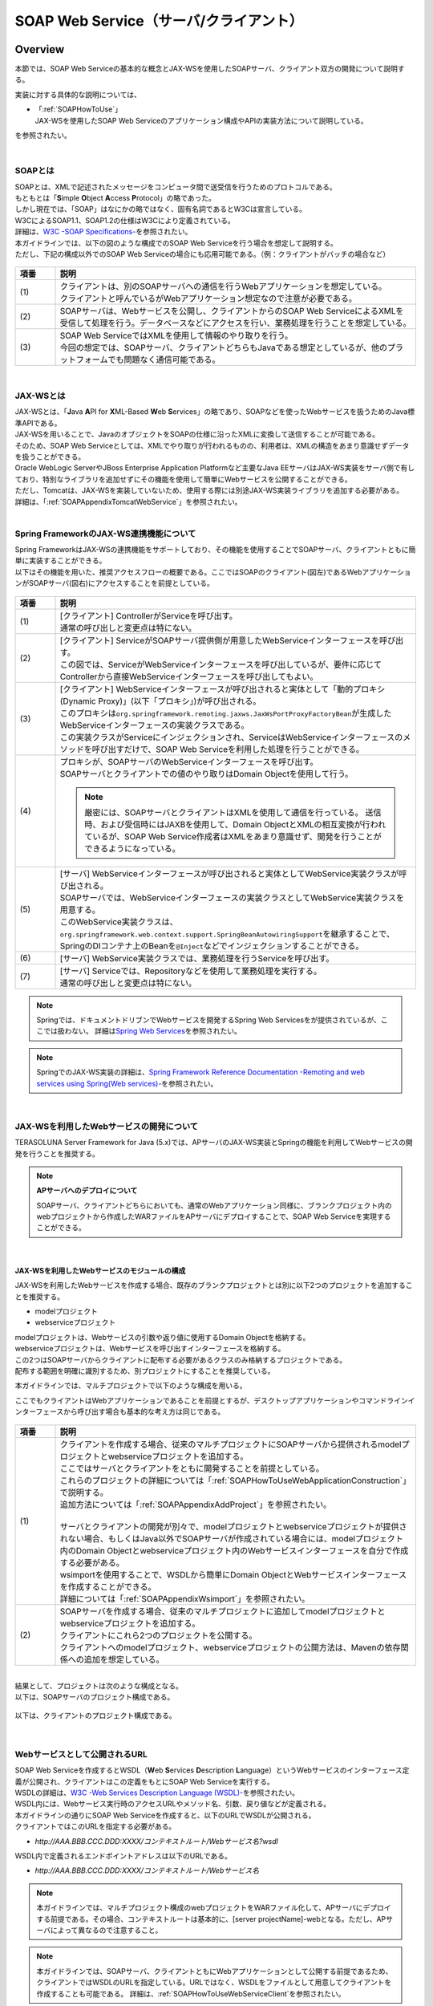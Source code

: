 SOAP Web Service（サーバ/クライアント）
================================================================================

.. only:: html

 .. contents:: 目次
    :depth: 3
    :local:

.. _SOAPOverview:

Overview
--------------------------------------------------------------------------------
本節では、SOAP Web Serviceの基本的な概念とJAX-WSを使用したSOAPサーバ、クライアント双方の開発について説明する。

実装に対する具体的な説明については、

* | 「:ref:`SOAPHowToUse`」
  | JAX-WSを使用したSOAP Web Serviceのアプリケーション構成やAPIの実装方法について説明している。

を参照されたい。

|

.. _SOAPOverviewAboutSOAPWebService:

SOAPとは
^^^^^^^^^^^^^^^^^^^^^^^^^^^^^^^^^^^^^^^^^^^^^^^^^^^^^^^^^^^^^^^^^^^^^^^^^^^^^^^^
| SOAPとは、XMLで記述されたメッセージをコンピュータ間で送受信を行うためのプロトコルである。
| もともとは「\ **S**\imple \ **O**\bject \ **A**\ccess \ **P**\rotocol」の略であった。
| しかし現在では、「SOAP」はなにかの略ではなく、固有名詞であるとW3Cは宣言している。
| W3CによるSOAP1.1、SOAP1.2の仕様はW3Cにより定義されている。
| 詳細は、\ `W3C -SOAP Specifications- <http://www.w3.org/TR/soap/>`_\を参照されたい。

| 本ガイドラインでは、以下の図のような構成でのSOAP Web Serviceを行う場合を想定して説明する。
| ただし、下記の構成以外でのSOAP Web Serviceの場合にも応用可能である。（例：クライアントがバッチの場合など）

.. figure:: images_SOAP/SOAPServerAndClient.png
    :alt: Server and Client for SOAP
    :width: 100%

.. tabularcolumns:: |p{0.10\linewidth}|p{0.90\linewidth}|
.. list-table::
    :header-rows: 1
    :widths: 10 90

    * - 項番
      - 説明
    * - | (1)
      - | クライアントは、別のSOAPサーバへの通信を行うWebアプリケーションを想定している。
        | クライアントと呼んでいるがWebアプリケーション想定なので注意が必要である。
    * - | (2)
      - | SOAPサーバは、Webサービスを公開し、クライアントからのSOAP Web ServiceによるXMLを受信して処理を行う。データベースなどにアクセスを行い、業務処理を行うことを想定している。
    * - | (3)
      - | SOAP Web ServiceではXMLを使用して情報のやり取りを行う。
        | 今回の想定では、SOAPサーバ、クライアントどちらもJavaである想定としているが、他のプラットフォームでも問題なく通信可能である。


|

.. _SOAPOverviewJaxWS:

JAX-WSとは
^^^^^^^^^^^^^^^^^^^^^^^^^^^^^^^^^^^^^^^^^^^^^^^^^^^^^^^^^^^^^^^^^^^^^^^^^^^^^^^^
| JAX-WSとは、「\ **J**\ava \ **A**\PI for \ **X**\ML-Based \ **W**\eb \ **S**\ervices」の略であり、SOAPなどを使ったWebサービスを扱うためのJava標準APIである。
| JAX-WSを用いることで、JavaのオブジェクトをSOAPの仕様に沿ったXMLに変換して送信することが可能である。
| そのため、SOAP Web Serviceとしては、XMLでやり取りが行われるものの、利用者は、XMLの構造をあまり意識せずデータを扱うことができる。
| Oracle WebLogic ServerやJBoss Enterprise Application Platformなど主要なJava EEサーバはJAX-WS実装をサーバ側で有しており、特別なライブラリを追加せずにその機能を使用して簡単にWebサービスを公開することができる。
| ただし、Tomcatは、JAX-WSを実装していないため、使用する際には別途JAX-WS実装ライブラリを追加する必要がある。
| 詳細は、「\ :ref:`SOAPAppendixTomcatWebService`\」を参照されたい。

|

.. _SOAPOverviewJaxWSSpring:

Spring FrameworkのJAX-WS連携機能について
^^^^^^^^^^^^^^^^^^^^^^^^^^^^^^^^^^^^^^^^^^^^^^^^^^^^^^^^^^^^^^^^^^^^^^^^^^^^^^^^
| Spring FrameworkはJAX-WSの連携機能をサポートしており、その機能を使用することでSOAPサーバ、クライアントともに簡単に実装することができる。
| 以下はその機能を用いた、推奨アクセスフローの概要である。ここではSOAPのクライアント(図左)であるWebアプリケーションがSOAPサーバ(図右)にアクセスすることを前提としている。

.. figure:: images_SOAP/SOAPProcessFlow.png
    :alt: Server and Client Projects for SOAP
    :width: 80%

.. tabularcolumns:: |p{0.10\linewidth}|p{0.90\linewidth}|
.. list-table::
    :header-rows: 1
    :widths: 10 90

    * - 項番
      - 説明
    * - | (1)
      - | [クライアント] ControllerがServiceを呼び出す。
        | 通常の呼び出しと変更点は特にない。
    * - | (2)
      - | [クライアント] ServiceがSOAPサーバ提供側が用意したWebServiceインターフェースを呼び出す。
        | この図では、ServiceがWebServiceインターフェースを呼び出しているが、要件に応じてControllerから直接WebServiceインターフェースを呼び出してもよい。
    * - | (3)
      - | [クライアント] WebServiceインターフェースが呼び出されると実体として「動的プロキシ(Dynamic Proxy)」(以下「プロキシ」)が呼び出される。
        | このプロキシは\ ``org.springframework.remoting.jaxws.JaxWsPortProxyFactoryBean``\ が生成したWebServiceインターフェースの実装クラスである。
        | この実装クラスがServiceにインジェクションされ、ServiceはWebServiceインターフェースのメソッドを呼び出すだけで、SOAP Web Serviceを利用した処理を行うことができる。
    * - | (4)
      - | プロキシが、SOAPサーバのWebServiceインターフェースを呼び出す。
        | SOAPサーバとクライアントでの値のやり取りはDomain Objectを使用して行う。
      
        .. Note::

            厳密には、SOAPサーバとクライアントはXMLを使用して通信を行っている。
            送信時、および受信時にはJAXBを使用して、Domain ObjectとXMLの相互変換が行われているが、SOAP Web Service作成者はXMLをあまり意識せず、開発を行うことができるようになっている。
        
    * - | (5)
      - | [サーバ] WebServiceインターフェースが呼び出されると実体としてWebService実装クラスが呼び出される。
        | SOAPサーバでは、WebServiceインターフェースの実装クラスとしてWebService実装クラスを用意する。
        | このWebService実装クラスは、\ ``org.springframework.web.context.support.SpringBeanAutowiringSupport``\を継承することで、SpringのDIコンテナ上のBeanを\ ``@Inject``\などでインジェクションすることができる。
    * - | (6)
      - | [サーバ] WebService実装クラスでは、業務処理を行うServiceを呼び出す。
    * - | (7)
      - | [サーバ] Serviceでは、Repositoryなどを使用して業務処理を実行する。
        | 通常の呼び出しと変更点は特にない。

.. note::

    Springでは、ドキュメントドリブンでWebサービスを開発するSpring Web Servicesをが提供されているが、ここでは扱わない。
    詳細は\ `Spring Web Services <http://projects.spring.io/spring-ws/>`_\ を参照されたい。

.. note::

    SpringでのJAX-WS実装の詳細は、\ `Spring Framework Reference Documentation -Remoting and web services using Spring(Web services)- <http://docs.spring.io/spring/docs/4.2.7.RELEASE/spring-framework-reference/html/remoting.html#remoting-web-services>`_\ を参照されたい。

|

.. _SOAPOverviewAboutRESTfulWebServiceDevelopment:

JAX-WSを利用したWebサービスの開発について
^^^^^^^^^^^^^^^^^^^^^^^^^^^^^^^^^^^^^^^^^^^^^^^^^^^^^^^^^^^^^^^^^^^^^^^^^^^^^^^^
| TERASOLUNA Server Framework for Java (5.x)では、APサーバのJAX-WS実装とSpringの機能を利用してWebサービスの開発を行うことを推奨する。


.. Note:: **APサーバへのデプロイについて**

    SOAPサーバ、クライアントどちらにおいても、通常のWebアプリケーション同様に、ブランクプロジェクト内のwebプロジェクトから作成したWARファイルをAPサーバにデプロイすることで、SOAP Web Serviceを実現することができる。


|

.. _SOAPOverviewAboutRESTfulModuleStructure:

JAX-WSを利用したWebサービスのモジュールの構成
""""""""""""""""""""""""""""""""""""""""""""""""""""""""""""""""""""""""""""""""

JAX-WSを利用したWebサービスを作成する場合、既存のブランクプロジェクトとは別に以下2つのプロジェクトを追加することを推奨する。

* modelプロジェクト
* webserviceプロジェクト

| modelプロジェクトは、Webサービスの引数や返り値に使用するDomain Objectを格納する。
| webserviceプロジェクトは、Webサービスを呼び出すインターフェースを格納する。
| この2つはSOAPサーバからクライアントに配布する必要があるクラスのみ格納するプロジェクトである。
| 配布する範囲を明確に識別するため、別プロジェクトにすることを推奨している。


本ガイドラインでは、マルチプロジェクトで以下のような構成を用いる。

ここでもクライアントはWebアプリケーションであることを前提とするが、デスクトップアプリケーションやコマンドラインインターフェースから呼び出す場合も基本的な考え方は同じである。

.. figure:: images_SOAP/SOAPClientAndServerProjects.png
    :alt: Server and Client Projects for SOAP
    :width: 80%


.. tabularcolumns:: |p{0.10\linewidth}|p{0.90\linewidth}|
.. list-table::
    :header-rows: 1
    :widths: 10 90

    * - 項番
      - 説明
    * - | (1)
      - | クライアントを作成する場合、従来のマルチプロジェクトにSOAPサーバから提供されるmodelプロジェクトとwebserviceプロジェクトを追加する。
        | ここではサーバとクライアントをともに開発することを前提としている。
        | これらのプロジェクトの詳細については「\ :ref:`SOAPHowToUseWebApplicationConstruction`\ 」で説明する。
        | 追加方法については「\ :ref:`SOAPAppendixAddProject`\ 」を参照されたい。
        |
        | サーバとクライアントの開発が別々で、modelプロジェクトとwebserviceプロジェクトが提供されない場合、もしくはJava以外でSOAPサーバが作成されている場合には、modelプロジェクト内のDomain Objectとwebserviceプロジェクト内のWebサービスインターフェースを自分で作成する必要がある。
        | wsimportを使用することで、WSDLから簡単にDomain ObjectとWebサービスインターフェースを作成することができる。
        | 詳細については「\ :ref:`SOAPAppendixWsimport`\ 」を参照されたい。
    * - | (2)
      - | SOAPサーバを作成する場合、従来のマルチプロジェクトに追加してmodelプロジェクトとwebserviceプロジェクトを追加する。
        | クライアントにこれら2つのプロジェクトを公開する。
        | クライアントへのmodelプロジェクト、webserviceプロジェクトの公開方法は、Mavenの依存関係への追加を想定している。

|

| 結果として、プロジェクトは次のような構成となる。
| 以下は、SOAPサーバのプロジェクト構成である。

.. figure:: images_SOAP/SOAPServerPackageExplorer.png
    :alt: Package explorer for SOAP server projects
    :width: 50%

以下は、クライアントのプロジェクト構成である。

.. figure:: images_SOAP/SOAPClientPackageExplorer.png
    :alt: Package explorer for SOAP client projects
    :width: 42%


|

Webサービスとして公開されるURL
^^^^^^^^^^^^^^^^^^^^^^^^^^^^^^^^^^^^^^^^^^^^^^^^^^^^^^^^^^^^^^^^^^^^^^^^^^^^^^^^



| SOAP Web Serviceを作成するとWSDL（\ **W**\ eb \ **S**\ ervices \ **D**\ escription \ **L**\ anguage）というWebサービスのインターフェース定義が公開され、クライアントはこの定義をもとにSOAP Web Serviceを実行する。
| WSDLの詳細は、`W3C -Web Services Description Language (WSDL)- <http://www.w3.org/TR/wsdl>`_\を参照されたい。


| WSDL内には、Webサービス実行時のアクセスURLやメソッド名、引数、戻り値などが定義される。
| 本ガイドラインの通りにSOAP Web Serviceを作成すると、以下のURLでWSDLが公開される。
| クライアントではこのURLを指定する必要がある。

* `http://AAA.BBB.CCC.DDD:XXXX/コンテキストルート/Webサービス名?wsdl`
  
WSDL内で定義されるエンドポイントアドレスは以下のURLである。

* `http://AAA.BBB.CCC.DDD:XXXX/コンテキストルート/Webサービス名`


.. Note::

    本ガイドラインでは、マルチプロジェクト構成のwebプロジェクトをWARファイル化して、APサーバにデプロイする前提である。その場合、コンテキストルートは基本的に、[server projectName]-webとなる。ただし、APサーバによって異なるので注意すること。


.. Note::

    本ガイドラインでは、SOAPサーバ、クライアントともにWebアプリケーションとして公開する前提であるため、クライアントではWSDLのURLを指定している。URLではなく、WSDLをファイルとして用意してクライアントを作成することも可能である。
    詳細は、\ :ref:`SOAPHowToUseWebServiceClient`\ を参照されたい。


.. warning::

    本ガイドラインでは、APサーバ（Tomcatの場合は使用するライブラリ）でコンテキストルートのマッピングを切り替え以下のようなURLでアクセスするように設定している。
     
    * `http://AAA.BBB.CCC.DDD:XXXX/[server projectName]-web/ws/TodoWebService?wsdl`
       
    このコンテキストルート直下ではないURLにWebサービスをマッピングさせる方法は、APサーバごとに異なる。
    詳細は以下を参照してほしい。

     .. tabularcolumns:: |p{0.10\linewidth}|p{0.50\linewidth}|p{0.40\linewidth}|
     .. list-table::
         :header-rows: 1
         :widths: 10 50 40

         * - 項番
           - APサーバ名
           - 説明
         * - | (1)
           - | Apache Tomcat
           - | \ :ref:`SOAPAppendixTomcatWebService`\
         * - | (2)
           - | Oracle WebLogic Server
           - | TBD
         * - | (3)
           - | JBoss Enterprise Application Platform
           - | TBD

|

.. _SOAPHowToUse:

How to use
--------------------------------------------------------------------------------
本節では、SOAP Web Serviceの具体的な作成方法について説明する。

|

.. _SOAPHowToUseWebApplicationConstruction:

SOAPサーバの作成
^^^^^^^^^^^^^^^^^^^^^^^^^^^^^^^^^^^^^^^^^^^^^^^^^^^^^^^^^^^^^^^^^^^^^^^^^^^^^^^^


プロジェクトの構成
""""""""""""""""""""""""""""""""""""""""""""""""""""""""""""""""""""""""""""""""

**各プロジェクトの依存関係**

| 「\ :ref:`SOAPOverviewAboutRESTfulWebServiceDevelopment`\」で述べたとおり、modelプロジェクトとwebserviceプロジェクトを追加する。
| 追加方法は「\ :ref:`SOAPAppendixAddProject`\ 」を参照されたい。
| またそれに伴い、既存のプロジェクトに依存関係を追加することが必要となる。

.. figure:: images_SOAP/SOAPServerProjects.png
    :alt: Server Projects for SOAP
    :width: 80%

.. tabularcolumns:: |p{0.10\linewidth}|p{0.30\linewidth}|p{0.60\linewidth}|
.. list-table::
    :header-rows: 1
    :widths: 10 30 60

    * - 項番
      - プロジェクト名
      - 説明
    * - | (1)
      - | webプロジェクト
      - | Webサービス実装クラスを配置する。
    * - | (2)
      - | domainプロジェクト
      - | WebServiceの実装クラスから呼び出されるServiceを配置する。
        | その他、Repositoryなどは従来と同じである。
    * - | (3)
      - | webserviceプロジェクト
      - | 公開するWebServiceのインターフェースをここに配置する。
        | クライアントはこのインターフェースを使用してWebサービスを実行する。
    * - | (4)
      - | modelプロジェクト
      - | ドメイン層に属するクラスのうち、SOAP Web Serviceで使用するクラスのみをここに配置する。
        | クライアントからの入力値や返却結果はこのプロジェクト内のクラスを使用する。

|

アプリケーションの設定
""""""""""""""""""""""""""""""""""""""""""""""""""""""""""""""""""""""""""""""""

**Webサービスを公開する際の初期設定**

| APサーバとしてTomcatを使用する場合は、「\ :ref:`SOAPAppendixTomcatWebService`\」を実施する必要がある。
| その他、APサーバによってWebサービス公開の方法は違うので、詳細は各APサーバのマニュアルを参照されたい。

.. note::
    以下、参考資料として、APサーバのマニュアルを記述しておく。
    必ず、使用するバージョンとあっているか確認してから参照すること。
     
    Oracle WebLogic Server 12.2.1: \ `Oracle(R) Fusion Middleware Understanding WebLogic Web Services for Oracle WebLogic Server  Features and Standards Supported by WebLogic Web Services <https://docs.oracle.com/middleware/1221/wls/WSOVR/weblogic-web-service-stand.htm#WSOVR137>`_\
     
    JBoss Enterprise Application Platform 6.4: \ `DEVELOPMENT GUIDE JAX-WS WEB SERVICES <https://access.redhat.com/documentation/en-US/JBoss_Enterprise_Application_Platform/6.4/html/Development_Guide/chap-JAX-WS_Web_Services.html>`_\

|

**パッケージのコンポーネントスキャン設定**

Webサービスで使用するコンポーネントをスキャンするため、\ ``[server projectName]-ws.xml``\ を作成し、コンポーネントスキャンの定義を行い、Webサービスにインジェクションできるようにする。

*[server projectName]-web/src/main/resources/META-INF/spring/[server projectName]-ws.xml*

.. code-block:: xml

    <?xml version="1.0" encoding="UTF-8"?>
    <beans xmlns="http://www.springframework.org/schema/beans" xmlns:xsi="http://www.w3.org/2001/XMLSchema-instance"
        xmlns:context="http://www.springframework.org/schema/context"
        xsi:schemaLocation="
             http://www.springframework.org/schema/beans
             http://www.springframework.org/schema/beans/spring-beans.xsd
             http://www.springframework.org/schema/context
             http://www.springframework.org/schema/context/spring-context.xsd">
        <!-- (1) -->
        <context:component-scan base-package="com.example.ws" />
    </beans>

.. tabularcolumns:: |p{0.10\linewidth}|p{0.90\linewidth}|
.. list-table::
    :header-rows: 1
    :widths: 10 90

    * - 項番
      - 説明
    * - | (1)
      - | Webサービスで使用するコンポーネントが格納されているパッケージを指定する。

|

*[server projectName]-web/src/main/webapp/WEB-INF/web.xml*

.. code-block:: xml
    :emphasize-lines: 8

    <context-param>
        <param-name>contextConfigLocation</param-name>
        <!-- Root ApplicationContext -->
        <!-- (1) -->
        <param-value>
            classpath*:META-INF/spring/applicationContext.xml
            classpath*:META-INF/spring/spring-security.xml
            classpath*:META-INF/spring/[server projectName]-ws.xml
        </param-value>
    </context-param>

.. tabularcolumns:: |p{0.10\linewidth}|p{0.90\linewidth}|
.. list-table::
    :header-rows: 1
    :widths: 10 90

    * - 項番
      - 説明
    * - | (1)
      - | \ ``[server projectName]-ws.xml``\ をルート\ ``ApplicationContext``\ 生成時の読み込み対象に加える。
 
|

**入力チェックを行うための定義**
 
| 入力チェックにはメソッドバリデーションを使用するため、以下の定義を追加する。
| 入力チェックの詳細は \ :ref:`SOAPHowToUseServerValidation`\を参照されたい。

*[server projectName]-web/src/main/resources/META-INF/spring/applicationContext.xml*

.. code-block:: xml

    <bean class="org.springframework.validation.beanvalidation.MethodValidationPostProcessor">
        <property name="validator" ref="validator" />
    </bean>
 
    <bean id="validator" class="org.springframework.validation.beanvalidation.LocalValidatorFactoryBean" />
      
|

.. _SOAPHowToUseWebServiceImpl:

Webサービスの実装
""""""""""""""""""""""""""""""""""""""""""""""""""""""""""""""""""""""""""""""""
以下の作成を行う。

- Domain Objectの作成
- WebServiceインターフェイスの作成
- WebService実装クラスの作成

.. figure:: images_SOAP/SOAPServerClass.png
   :alt: Server Projects for SOAP
   :width: 80%

|

**Domain Objectの作成**

| modelプロジェクト内に、Webサービスの引数や返り値に使用するDomain Objectを作成する。
| \ ``java.io.Serializable``\ インターフェースを実装した一般のJavaBeanと特に変わりはない。

*[server projectName]-model/src/main/java/com/example/domain/model/Todo.java*

.. code-block:: java

    package com.example.domain.model;

    import java.io.Serializable;
    import java.util.Date;

    public class Todo implements Serializable {

        private String todoId;

        private String title;

        private String description;

        private boolean finished;

        private Date createdAt;

        // omitted setter and getter

    }

|

**WebServiceインターフェイスの作成**

webserviceプロジェクト内にWebサービスを呼び出すインターフェースを作成する。

*[server projectName]-webservice/src/main/java/com/example/ws/todo/TodoWebService.java*

.. code-block:: java

    package com.example.ws.todo;

    import java.util.List;

    import javax.jws.WebMethod;
    import javax.jws.WebParam;
    import javax.jws.WebResult;
    import javax.jws.WebService;

    import com.example.domain.model.Todo;

    @WebService(targetNamespace = "http://example.com/todo") // (1)
    public interface TodoWebService {

        @WebMethod // (2)
        @WebResult(name = "todo") // (3)
        Todo getTodo(@WebParam(name = "todoId") /* (4) */ String todoId) throws AccessDeniedFaultException, ValidationFaultException, ResourceNotFoundFaultException, BusinessFaultException;

    }

.. tabularcolumns:: |p{0.10\linewidth}|p{0.90\linewidth}|
.. list-table::
    :header-rows: 1
    :widths: 10 90

    * - 項番
      - 説明
    * - | (1)
      - | \ ``@WebService``\ を付けることで、WebServiceインターフェースであることを宣言する。
        | \ ``targetNamespace``\ 属性には、名前空間を定義するが、これは作成するWebサービスのパッケージ名と合わせることを推奨する。
          
        .. warning::
            \ ``targetNamespace``\ 属性の値は一意にする必要がある。そのため、ガイドライン上のソースを流用する場合は必ず変更すること。

        .. Note::
            \ ``targetNamespace``\ 属性の値はWSDL上に定義され、このWebサービスの名前空間を決定し、一意に特定するために使用される。
              
    * - | (2)
      - | Webサービスのメソッドとして公開するメソッドに\ ``@WebMethod``\ を付ける。
        | このアノテーションを付けることにより、WSDL上にメソッドが公開され、外部から使用することが可能になる。
    * - | (3)
      - | 返り値に\ ``@WebResult``\ を付け、名前を\ ``name``\ 属性に指定する。返り値がない場合は不要。
        | このアノテーションを付けることにより、WSDL上に返り値として公開される。
    * - | (4)
      - | 引数に\ ``@WebParam``\ を付け、名前を\ ``name``\ 属性に指定する。
        | このアノテーションを付けることにより、WSDL上に引数が公開され、外部から呼び出すときの必要なパラメータとして定義される。
        | SOAPFaultのサブクラス(\ ``AccessDeniedFaultException``\、\ ``ValidationFaultException``\、\ ``ResourceNotFoundFaultException``\、\ ``BusinessFaultException``\)の詳細は
        | 「\ :ref:`SOAPHowToUseExceptionHandler`\ 」を参照されたい。


.. note:: **パッケージ名および、ネームスペースの付け方について**

    パッケージ名が以下のような形式になっている場合

      * 【ドメイン】.【アプリケーション名(システム名)】.ws.【ユースケース名】

    本ガイドラインでは、以下のようなネームスペースにすることを推奨する。

      * http://【ドメイン】/【アプリケーション名(システム名)】
      
      
.. note:: **ネームスペースとパッケージ名の関係**

    ドメインをcom.example、アプリケーション名をtodoとした場合、Namespaceは以下のようなJavaのパッケージと紐づけられる。

    .. figure:: images_SOAP/SOAPURL.png
        :alt: Server and Client Projects for SOAP
        :width: 50%

    仕様ではないが、Namespaceとパッケージの命名について、\ `XML Namespace Mapping(Red Hat JBoss Fuse) <https://access.redhat.com/documentation/en-US/Red_Hat_JBoss_Fuse/6.0/html/Developing_Applications_Using_JAX-WS/files/JAXWSDataNamespaceMapping.html>`_\ にまとまっている。

|

    
      
**WebService実装クラスの作成**

webプロジェクト内にWebServiceインターフェースの実装クラスを作成する。

*[server projectName]-web/src/main/java/com/example/ws/todo/TodoWebServiceImpl.java*

.. code-block:: java

    package com.example.ws.todo;

    import java.util.List;

    import javax.inject.Inject;
    import javax.jws.HandlerChain;
    import javax.jws.WebService;
    import javax.xml.ws.BindingType;
    import javax.xml.ws.soap.SOAPBinding;

    import org.springframework.web.context.support.SpringBeanAutowiringSupport;

    import com.example.domain.model.Todo;
    import com.example.domain.service.TodoService;
    import com.example.ws.exception.WsExceptionHandler;
    import com.example.ws.todo.TodoWebService;


    @WebService(
            portName = "TodoWebPort",
            serviceName = "TodoWebService",
            targetNamespace = "http://example.com/todo",
            endpointInterface = "com.example.ws.todo.TodoWebService") // (1)
    @BindingType(SOAPBinding.SOAP12HTTP_BINDING) // (2)
    public class TodoWebServiceImpl extends SpringBeanAutowiringSupport implements TodoWebService { // (3)

        @Inject // (4)
        TodoService todoService;

        @Override // (5)
        public Todo getTodo(String todoId) throws AccessDeniedFaultException, ValidationFaultException, ResourceNotFoundFaultException, BusinessFaultException; {
            return todoService.getTodo(todoId);
        }

    }

.. tabularcolumns:: |p{0.10\linewidth}|p{0.90\linewidth}|
.. list-table::
    :header-rows: 1
    :widths: 10 90

    * - 項番
      - 説明
    * - | (1)
      - | \ ``@WebService``\ を付けることで、WebServiceの実装クラスであることを宣言する。
        | \ ``portName``\ 属性は、WSDL上のポート名として公開される。
        | \ ``serviceName``\ 属性は、WSDL上のサービス名として公開される。
        | \ ``targetNamespace``\ 属性は、WSDL上で使用されるネームスペース。
        | \ ``endpointInterface``\ 属性は、このクラスが実装しているWebサービスのインターフェース名を定義する。

        .. note::
          \ ``TodoWebService``\ インターフェースでは、\ ``@WebService``\ の属性として\ ``portName``\ 属性, \ ``serviceName``\ 属性, \ ``endpointInterface``\ 属性を設定してはいけない。これは、このインターフェースはWSDL上の\ ``portType``\ 要素に対応しており、Webサービスの内容を記述する要素ではないためである。

    * - | (2)
      - | \ ``@BindingType``\ を付けることで、バインディングの方式を設定する。
        | \ ``SOAPBinding.SOAP12HTTP_BINDING``\ を定義するとSOAP1.2でのバインディングとなる。
        | 何もつけない場合は、SOAP1.1でのバインディングとなる。
    * - | (3)
      - | 先ほど作成した\ ``TodoWebService``\ インターフェースを実装する。
        | \ ``org.springframework.web.context.support.SpringBeanAutowiringSupport``\ を継承することで、SpringのBeanをDIできるようにする。
    * - | (4)
      - | Serviceをインジェクションする。
        | 通常のControllerでServiceを呼び出す場合と変わりはない。
    * - | (5)
      - | Serviceを呼び出して業務処理を実行する。
        | 通常のControllerでServiceを呼び出す場合と変わりはない。

.. note::
    Webサービス関連のクラスはwsパッケージ配下にまとめることを推奨する。これは、アプリケーション層のクラスはappパッケージ配下に配置することを推奨しており、それらと区別をしやすくするためである。

|

.. _SOAPHowToUseServerValidation:

入力チェックの実装
""""""""""""""""""""""""""""""""""""""""""""""""""""""""""""""""""""""""""""""""
| SOAP Web Serviceにより送信されたパラメータの入力チェックには、Springから提供されているメソッドバリデーションを使用する。
| メソッドバリデーションの詳細については\ :ref:`MethodValidationOnSpringFrameworkHowToUseApplyTarget`\ を参照されたい。
| 以下のように、Serviceのインターフェースに入力チェック内容を定義する。

*[server projectName]-domain/src/main/java/com/example/domain/service/todo/TodoService.java*

.. code-block:: java

    package com.example.domain.service.todo;

    import java.util.List;

    import javax.validation.Valid;
    import javax.validation.constraints.NotNull;
    import javax.validation.groups.Default;

    import org.springframework.validation.annotation.Validated;

    import com.example.domain.model.Todo;

    @Validated // (1)
    public interface TodoService {

        Todo getTodo(@NotNull String todoId); // (2)

        Todo createTodo(@Valid Todo todo); // (3)

        @Validated({ Default.class, Todo.Update.class }) // (4)
        Todo updateTodo(@Valid Todo todo);

    }

.. tabularcolumns:: |p{0.10\linewidth}|p{0.90\linewidth}|
.. list-table::
    :header-rows: 1
    :widths: 10 90

    * - 項番
      - 説明
    * - | (1)
      - | \ ``@Validated``\ を付けることで、このインターフェースの実装クラスが入力チェック対象であることを宣言する。
    * - | (2)
      - | 引数をチェックする場合には、引数自体にアノテーションを付ける。
    * - | (3)
      - | JavaBeanの入力チェックを行う場合も、引数に\ ``@Valid``\ を付ける。
    * - | (4)
      - | \ ``@Validated``\ にグループを指定し、特定の条件を絞って入力チェックすることも可能である。
        | グループの詳細は次のJavaBeanの説明で記述する。

|

*[server projectName]-model/src/main/java/com/example/domain/model/Todo.java*

.. code-block:: java

    package com.example.domain.model;

    import javax.validation.constraints.NotNull;
    import javax.validation.constraints.Null;
    import java.io.Serializable;
    import java.util.Date;

    // (1)
    public class Todo implements Serializable {

        // (2)
        public interface Create {
        }

        public interface Update {
        }

        @Null(groups = Create.class)
        @NotNull(groups = Update.class)
        private String todoId;

        @NotNull
        private String title;

        private String description;

        private boolean finished;

        @Null(groups = Create.class)
        private Date createdAt;

        // omitted setter and getter
    }

.. tabularcolumns:: |p{0.10\linewidth}|p{0.90\linewidth}|
.. list-table::
    :header-rows: 1
    :widths: 10 90

    * - 項番
      - 説明
    * - | (1)
      - | Bean ValidationでJavaBeanの入力チェックを定義する。
        | 詳細は「\ :doc:`../WebApplicationDetail/Validation`\ 」を参照されたい。
    * - | (2)
      - | バリデーションのグループ化を行うために使用するインターフェースを定義する。

|

セキュリティ対策
""""""""""""""""""""""""""""""""""""""""""""""""""""""""""""""""""""""""""""""""

**認証処理**

| SOAPの認証・認可方式に関して、本ガイドラインではSpring SecurityでBasic認証を行う方法とServiceでの認可の方法のみ紹介する。
| WS-Securityは扱わない。
| 詳細な利用方法は、「\ :doc:`../../Security/Authentication`\ 」と「\ :doc:`../../Security/Authorization`\ 」を参照されたい。

以下にSOAP Web Serviceに対して、Basic認証を行うSpring Securityの設定例を示す。

*[server projectName]-web/src/main/resources/META-INF/spring/spring-security.xml*

.. code-block:: xml

    <!-- (1) -->
    <sec:http pattern="/ws/**"
              create-session="stateless">
       <sec:csrf disabled="true" />
       <sec:http-basic />
    </sec:http>

    <!-- (2) -->
    <sec:authentication-manager>
       <sec:authentication-provider
           user-service-ref="sampleUserDetailsService">
           <sec:password-encoder ref="passwordEncoder" />
       </sec:authentication-provider>
    </sec:authentication-manager>

.. tabularcolumns:: |p{0.10\linewidth}|p{0.90\linewidth}|
.. list-table::
    :header-rows: 1
    :widths: 10 90

    * - 項番
      - 説明
    * - | (1)
      - | \ ``sec:http-basic``\タグを記述するとBasic認証を行うことができる。
        | \ ``pattern``\属性を使用して、Webサービスを実行する部分のみ認証を行う。
    * - | (2)
      - | \ ``authentication-provider``\を利用して、認証方式を定義する。
        | 実際の認証およびユーザ情報取得は\ ``UserDetailsService``\を作成して実施する必要がある。
        | 詳細は「\ :doc:`../../Security/Authentication`\」を参照されたい。

|

**認可処理**

| 認可はServiceごとにアノテーションを付けて行う。
| 詳細は「\ :doc:`../../Security/Authorization`\ 」のアクセス認可(Method)を参照されたい。

*[server projectName]-web/src/main/resources/META-INF/spring/spring-security.xml*

.. code-block:: xml

    <sec:global-method-security pre-post-annotations="enabled" /> <!-- (1) -->

.. tabularcolumns:: |p{0.30\linewidth}|p{0.70\linewidth}|
.. list-table::
    :header-rows: 1
    :widths: 10 90

    * - 項番
      - 説明
    * - | (1)
      - | \ ``<sec:global-method-security>``\ 要素の\ ``pre-post-annotations``\ 属性を\ ``enabled``\ に指定する。

|

*[server projectName]-domain/src/main/java/com/example/domain/service/todo/TodoServiceImpl.java*

.. code-block:: java

    public class TodoServiceImpl implements TodoService {

        // omitted

        // (1)
        @PreAuthorize("isAuthenticated()")
        public List<Todo> getTodos() {
            // omitted
        }

        @PreAuthorize("hasRole('ROLE_ADMIN')")
        public Todo createTodo(Todo todo) {
            // omitted
        }

    }

.. tabularcolumns:: |p{0.10\linewidth}|p{0.90\linewidth}|
.. list-table::
    :header-rows: 1
    :widths: 10 90

    * - 項番
      - 説明
    * - | (1)
      - | 認可処理を行うメソッドに\ ``org.springframework.security.access.prepost.PreAuthorize``\ アノテーションを設定する。

|

**CSRF対策**

| SOAP Web Serviceはセッションを利用せず、ステートレスな通信にすべきである。
| そのため、セッションを利用するCSRF対策を行わないようにするための設定方法について以下に記述する。
| CSRFの詳細は「\ :doc:`../../Security/CSRF`\」を参照されたい。
| ブランクプロジェクトのデフォルトの設定では、CSRF対策が有効化されている。
| そのため、以下の設定を追加し、SOAP Web Serviceのリクエストに対して、CSRF対策の処理が行われないようにする。

*[server projectName]-web/src/main/resources/META-INF/spring/spring-security.xml*

.. code-block:: xml

    <!-- (1) -->
    <sec:http pattern="/ws/**"
        create-session="stateless">
        <sec:http-basic />
        <sec:csrf disabled="true" />
    </sec:http>

.. tabularcolumns:: |p{0.30\linewidth}|p{0.70\linewidth}|
.. list-table::
    :header-rows: 1
    :widths: 10 90

    * - 項番
      - 説明

    * - | (1)
      - | SOAP Web Service用のSpring Securityの定義を追加する。
        | \ ``<sec:http>``\ 要素の\ ``pattern``\ 属性にSOAP Web Service用のリクエストパスのURLパターンを指定する。
        | このコード例では、\ ``/ws/``\ で始まるリクエストパスをSOAP Web Service用のリクエストパスとしている。
        | また、\ ``create-session``\ 属性を\ ``stateless``\ とする事で、Spring Securityの処理でセッションが使用されなくなる。
        |
        | CSRF対策を無効化するために、\ ``<sec:csrf>``\ 要素の\ ``disabled``\ 属性を\ ``true``\ に指定する。

|

例外ハンドリングの実装
""""""""""""""""""""""""""""""""""""""""""""""""""""""""""""""""""""""""""""""""
| SOAPサーバで例外が発生した場合にクライアントへ伝えるためには、クライアントのプラットフォームに依存しない専用の例外クラスをスローする必要がある。
| その実装を以下に記述する。

**SOAPサーバで発生する例外**

SOAPサーバで発生した例外はこれから記述する例外を実装したクラス(以下「SOAPFault」)を使用することで、クライアントのプラットフォームに依存しない通知メッセージを決定することができる。

具体的には以下のクラスを作成する。

.. tabularcolumns:: |p{0.10\linewidth}|p{0.30\linewidth}|p{0.60\linewidth}|
.. list-table::
    :header-rows: 1
    :widths: 10 30 60

    * - 項番
      - クラス名
      - 概要
    * - | (1)
      - | \ ``ErrorBean``\
      - | 発生した例外のコードとメッセージなどを保持するクラス。
    * - | (2)
      - | \ ``WebFaultBean``\
      - | \ ``ErrorBean``\ を保持するクラス。\ ``ErrorBean``\ を\ ``List``\ で保持して例外情報を複数保持できる。
    * - | (3)
      - | \ ``WebFaultException``\
      - | \ ``WebFaultBean``\ を保持する例外クラス。

これらの例外はSOAPサーバ、クライアントで共用するため、[server projectName]-webserviceに配置する。

|

*[server projectName]-webservice/src/main/java/com/example/ws/webfault/ErrorBean.java*

.. code-block:: java

    package com.example.ws.webfault;

    public class ErrorBean { // (1)
        private String code;
        private String message;
        private String path;

        // omitted setter and getter
    }

.. tabularcolumns:: |p{0.10\linewidth}|p{0.90\linewidth}|
.. list-table::
    :header-rows: 1
    :widths: 10 90

    * - 項番
      - 説明
    * - | (1)
      - | 例外のメッセージなどを保持するクラスを作成する。

|

*[server projectName]-webservice/src/main/java/com/example/ws/webfault/WebFaultBean.java*

.. code-block:: java

    package com.example.ws.webfault;

    import java.util.ArrayList;
    import java.util.List;

    public class WebFaultBean { // (1)

        private List<ErrorBean> errors = new ArrayList<ErrorBean>();

        public void addError(String code, String message) {
            addError(code, message, null);
        }

        public void addError(String code, String message, String path) {
            errors.add(new ErrorBean(code, message, path));
        }

        // omitted setter and getter
    }


.. tabularcolumns:: |p{0.10\linewidth}|p{0.90\linewidth}|
.. list-table::
    :header-rows: 1
    :widths: 10 90

    * - 項番
      - 説明
    * - | (1)
      - | \ ``ErrorBean``\ を保持するクラスを作成する。

|

*[server projectName]-webservice/src/main/java/com/example/ws/webfault/WebFaultException.java*

.. code-block:: java

    package com.example.ws.webfault;

    import java.util.List;

    import javax.xml.ws.WebFault;

    public class WebFaultException extends Exception {
        private WebFaultBean faultInfo; // (1)

        public WebFaultException() {
        }

        public WebFaultException(String message, WebFaultBean faultInfo) {
            super(message);
            this.faultInfo = faultInfo;
        }

        public WebFaultException(String message, WebFaultBean faultInfo, Throwable e) {
            super(message, e);
            this.faultInfo = faultInfo;
        }

        public List<ErrorBean> getErrors() {
            return this.faultInfo.getErrors();
        }

        // omitted setter and getter
    }

.. tabularcolumns:: |p{0.10\linewidth}|p{0.90\linewidth}|
.. list-table::
    :header-rows: 1
    :widths: 10 90

    * - 項番
      - 説明
    * - | (1)
      - | \ ``faultInfo``\をフィールドに保持させるとともに、コード例のように以下のようなコンストラクタとメソッドを持たせる。

        - メッセージ文字列と\ ``faultInfo``\ を引数とするコンストラクタ
        - メッセージ文字列と\ ``faultInfo``\ と原因例外を引数とするコンストラクタ
        - \ ``getErrors``\ メソッド

.. Note:: **WebFaultExceptionにRuntimeExceptionではなく、Exceptionを継承させている理由**

    \ ``WebFaultException``\ の親クラスを\ ``RuntimeException``\ にすれば、例外の処理をもっと簡略化することができそうに見える。しかし、親クラスを\ ``RuntimeException``\ にしてはいけない。\ `JSR 224: JavaTM API for XML-Based Web Services <https://jcp.org/en/jsr/detail?id=224>`_\ でも明確にしてはいけないと宣言されている。実際に試してみても、APサーバのJAX-WS実装次第ではあるが、クライアントで\ ``@WebFault``\ を付けた例外クラス（\ ``WebFaultException``\ ）を取得することができず、エラーの種類やメッセージを取得することができなくなる。AOPを使用して例外処理を実施していないのも\ ``Exception``\ を継承しているためである。

.. warning:: **WebFaultExceptionのコンストラクタとフィールドについて**

    \ ``WebFaultException``\ には、デフォルトコンストラクタと各フィールドに対応するsetterが必須となる。これは、クライアントの内部処理で、\ ``WebFaultException``\ を作成する際に使用するためである。そのため、各フィールドをfinalにすることも不可能である。

|

**SOAPFaultのサブクラス**

| SOAP Web Service内からスローされる例外型にマップされるSOAPFaultのサブクラスである。本節では以下のSOAPFaultのサブクラスを想定とし説明する。

.. tabularcolumns:: |p{1.00\linewidth}|
.. list-table::
    :header-rows: 1
    :widths: 100

    * - SOAPFaultサブクラス
    * - | \ ``com.example.ws.webfault.AccessDeniedFaultException``\		
    * - | \ ``com.example.ws.webfault.ValidationFaultException``\		
    * - | \ ``com.example.ws.webfault.ResourceNotFoundFaultException``\		
    * - | \ ``com.example.ws.webfault.BusinessFaultException``\		


*[server projectName]-webservice/src/main/java/com/example/ws/webfault/AccessDeniedFaultException.java*

.. code-block:: java

    package com.example.ws.webfault;

    import javax.xml.ws.WebFault;

    @WebFault(name = "AccessDeniedFault", targetNamespace = "http://example.com/todo") // (1)
    public class AccessDeniedFaultException extends WebFaultException { 
        // (2)
        public AccessDeniedFaultException(String message, WebFaultBean faultInfo) {
            super(message, faultInfo);
        }

        public AccessDeniedFaultException(String message, WebFaultBean faultInfo, Throwable e) {
            super(message, faultInfo, e);
        }

    }

|

*[server projectName]-webservice/src/main/java/com/example/ws/webfault/ValidationFaultException.java*

.. code-block:: java

    package com.example.ws.webfault;

    import javax.xml.ws.WebFault;

    @WebFault(name = "ValidationFault", targetNamespace = "http://example.com/todo") // (1)
    public class ValidationFaultException extends WebFaultException {
        // (2)
        public ValidationFaultException(String message, WebFaultBean faultInfo) {
            super(message, faultInfo);
        }

        public ValidationFaultException(String message, WebFaultBean faultInfo, Throwable e) {
            super(message, faultInfo, e);
        }

    }

|

*[server projectName]-webservice/src/main/java/com/example/ws/webfault/ResourceNotFoundFaultException.java*

.. code-block:: java

    package com.example.ws.webfault;

    import javax.xml.ws.WebFault;

    @WebFault(name = "ResourceNotFoundFault", targetNamespace = "http://example.com/todo") // (1)
    public class ResourceNotFoundFaultException extends WebFaultException {
        // (2)
        public ResourceNotFoundFaultException(String message, WebFaultBean faultInfo) {
            super(message, faultInfo);
        }

        public ResourceNotFoundFaultException(String message, WebFaultBean faultInfo, Throwable e) {
            super(message, faultInfo, e);
        }

    }

|

*[server projectName]-webservice/src/main/java/com/example/ws/webfault/BusinessFaultException.java*

.. code-block:: java

    package com.example.ws.webfault;

    import javax.xml.ws.WebFault;

    @WebFault(name = "BusinessFault", targetNamespace = "http://example.com/todo") // (1)
    public class BusinessFaultException extends WebFaultException {
        // (2)
        public BusinessFaultException(String message, WebFaultBean faultInfo) {
            super(message, faultInfo);
        }

        public BusinessFaultException(String message, WebFaultBean faultInfo, Throwable e) {
            super(message, faultInfo, e);
        }

    }

|

.. tabularcolumns:: |p{0.10\linewidth}|p{0.90\linewidth}|
.. list-table::
    :header-rows: 1
    :widths: 10 90

    * - 項番
      - 説明
    * - | (1)
      - | \ ``@WebFault``\ を付けて、SOAPFaultであることを宣言する。
        | \ ``name``\ 属性には、クライアントに送信するSOAPFaultの \ ``name``\ 属性を設定する。
        | \ ``targetNamespace``\ 属性には、使用するネームスペースを設定する。Webサービスと同じにする必要がある。
    * - | (2)
      - | \ ``WebFaultException``\ を継承、コンストラクタのみ作成する。
        | フィールドやその他メソッドは \ ``WebFaultException``\ のメソッドを使用するため記述不要である。

|

**発生する例外をSOAPFaultでラップする例外ハンドラー**

Serviceから発生する実行時例外をSOAPFaultのサブクラスでラップするための例外ハンドラークラスを作成する。
本ガイドラインではWebService実装クラスがこのハンドラーを用いて例外を変換してスローする方針とする。

Serviceからスローされる例外とラップするSOAPFaultのサブクラスは以下を想定している。必要に応じて追加されたい。

.. tabularcolumns:: |p{0.50\linewidth}|p{0.25\linewidth}|p{0.25\linewidth}|
.. list-table::
    :header-rows: 1
    :widths: 50 25 25

    * - 例外名
      - SOAPFaultのサブクラス
      - 内容
    * - | \ ``org.springframework.security.access.AccessDeniedException``\		
      - | \ ``AccessDeniedFaultException``\		
      - | 認可エラー時の例外
    * - | \ ``javax.validation.ConstraintViolationException``\
      - | \ ``ValidationFaultException``\		
      - | 入力チェックエラー時の例外
    * - | \ ``org.terasoluna.gfw.common.exception.ResourceNotFoundException``\
      - | \ ``ResourceNotFoundFaultException``\		
      - | リソースが見つからない場合の例外
    * - | \ ``org.terasoluna.gfw.common.exception.BusinessException``\
      - | \ ``BusinessFaultException``\		
      - | 業務例外


*[server projectName]-web/src/main/java/com/example/ws/exception/WsExceptionHandler.java*

.. code-block:: java

    package com.example.ws.exception;

    import java.util.Iterator;
    import java.util.Locale;
    import java.util.Set;

    import javax.inject.Inject;
    import javax.validation.ConstraintViolation;
    import javax.validation.ConstraintViolationException;
    import javax.validation.Path;

    import org.springframework.context.MessageSource;
    import org.springframework.security.access.AccessDeniedException;
    import org.springframework.stereotype.Component;
    import org.terasoluna.gfw.common.exception.BusinessException;
    import org.terasoluna.gfw.common.exception.ExceptionLogger;
    import org.terasoluna.gfw.common.exception.ResourceNotFoundException;
    import org.terasoluna.gfw.common.exception.SystemException;
    import org.terasoluna.gfw.common.message.ResultMessage;
    import org.terasoluna.gfw.common.message.ResultMessages;

    import com.example.ws.webfault.AccessDeniedFaultException;
    import com.example.ws.webfault.BusinessFaultException;
    import com.example.ws.webfault.ResourceNotFoundFaultException;
    import com.example.ws.webfault.ValidationFaultException;
    import com.example.ws.webfault.WebFaultBean;

    @Component  // (1)
    public class WsExceptionHandler {

        @Inject
        MessageSource messageSource; // (2)

        @Inject
        ExceptionLogger exceptionLogger; // (3)

        // (4)
        public void translateException(Exception e) throws AccessDeniedFaultException, ValidationFaultException, ResourceNotFoundFaultException, BusinessFaultException {
            loggingException(e);
            WebFaultBean faultInfo = null;

            if (e instanceof AccessDeniedException) {
                faultInfo = new WebFaultBean();
                faultInfo.addError(e.getClass().getName(), e.getMessage());
                throw new AccessDeniedFaultException(e.getMessage(), faultInfo, e
                        .getCause());
            } else if (e instanceof ConstraintViolationException) {
                faultInfo = new WebFaultBean();
                this.addErrors(faultInfo, ((ConstraintViolationException) e)
                        .getConstraintViolations());
                throw new ValidationFaultException(e.getMessage(), faultInfo, e
                    .getCause());
            } else if (e instanceof ResourceNotFoundException) {
                faultInfo = new WebFaultBean();
                this.addErrors(faultInfo, ((ResourceNotFoundException) e)
                        .getResultMessages());
                throw new ResourceNotFoundFaultException(e.getMessage(), faultInfo, e
                        .getCause());
            } else if (e instanceof BusinessException) {
                faultInfo = new WebFaultBean();
                this.addErrors(faultInfo, ((BusinessException) e)
                        .getResultMessages());
                throw new BusinessFaultException(e.getMessage(), faultInfo, e
                        .getCause());
            } else {
                // not translate.
                throw new SystemException("e.sf.soap.9001", e);
            }
        }

        private void addErrors(WebFaultBean faultInfo, Set<ConstraintViolation<?>> constraintViolations) {
            for (ConstraintViolation<?> v : constraintViolations) {
                Iterator<Path.Node> pathIt = v.getPropertyPath().iterator();
                pathIt.next(); // method name node (skip)
                Path.Node methodArgumentNameNode = pathIt.next();
                faultInfo.addError(
                    v.getConstraintDescriptor().getAnnotation().annotationType().getSimpleName(),
                    v.getMessage(),
                    pathIt.hasNext() ? pathIt.next().toString() : methodArgumentNameNode.toString());
            }

        }

        private void addErrors(WebFaultBean faultInfo, ResultMessages resultMessages) {
            Locale locale = Locale.getDefault();
            for (ResultMessage message : resultMessages) {
                faultInfo.addError(
                    message.getCode(),
                    messageSource.getMessage(message.getCode(), message.getArgs(), message.getText(), locale));
            }
        }

    }


.. tabularcolumns:: |p{0.10\linewidth}|p{0.90\linewidth}|
.. list-table::
    :header-rows: 1
    :widths: 10 90

    * - 項番
      - 説明
    * - | (1)
      - | 本クラスをDIコンテナに管理をさせるため、\ ``@Component``\ を付ける。
    * - | (2)
      - | 出力するメッセージを取得するために\ ``MessageSource``\ を使用する。
    * - | (3)
      - | 共通ライブラリが提供する\ ``ExceptionLogger``\ を使用して例外情報を例外に出力する。
        | 詳細は、「\ :doc:`../WebApplicationDetail/ExceptionHandling`\ 」を参照されたい。
    * - | (4)
      - | Serviceから発生しうる各例外について、\ ``SOAPFault``\ のサブクラスへラップを行う。
        | 例外のマッピングは冒頭の表を参考されたい。

.. note:: **その他の例外の扱いについて**

    その他の例外発生時（上記の\ ``translateException``\ メソッドのelse部分）では、クライアントでは詳細な例外の内容は通知されず、\ ``com.sun.xml.internal.ws.fault.ServerSOAPFaultException``\ が発生するのみとなる。他の例外同様にラップしてクライアント側に通知することも可能である。

|

**Serviceで発生した例外をWebサービス内から例外ハンドラーを呼び出し、ラップする**

Webサービスクラスにて、例外ハンドラーを呼び出す。以下はその例である。

*[server projectName]-web/src/main/java/com/example/ws/todo/TodoWebServiceImpl.java*

.. code-block:: java


    @WebService(
            portName = "TodoWebPort",
            serviceName = "TodoWebService",
            targetNamespace = "http://example.com/todo",
            endpointInterface = "com.example.ws.todo.TodoWebService")
    @BindingType(SOAPBinding.SOAP12HTTP_BINDING)
    public class TodoWebServiceImpl extends SpringBeanAutowiringSupport implements TodoWebService {
        @Inject
        TodoService todoService;
        @Inject
        WsExceptionHandler handler; // (1)

        @Override
        public Todo getTodo(String todoId) throws AccessDeniedFaultException, ValidationFaultException, ResourceNotFoundFaultException, BusinessFaultException /* (2) */ {
            try {
                return todoService.getTodo(todoId);
            } catch (RuntimeException e) {
                handler.translateException(e); // (3)
            }
        }
    }


.. tabularcolumns:: |p{0.10\linewidth}|p{0.90\linewidth}|
.. list-table::
    :header-rows: 1
    :widths: 10 90

    * - 項番
      - 説明
    * - | (1)
      - | 例外ハンドラーをインジェクションする。
    * - | (2)
      - | SOAPFaultのサブクラスにラップしてスローする。
    * - | (3)
      - | 実行時例外が発生した場合は、例外ハンドラークラスに処理を委譲する。

|

MTOMを利用した大容量のバイナリデータを扱う方法
""""""""""""""""""""""""""""""""""""""""""""""""""""""""""""""""""""""""""""""""
| SOAPでは、バイナリデータを扱う場合、Byte配列にマッピングすることで、送受信を行うことができる。
| ただし、大容量のバイナリデータを扱う場合、ヒープが枯渇するなどの問題が発生することがある。
| そこで、MTOM（Message Transmission Optimization Mechanism）に準拠した実装を行うことで、最適化した状態で添付ファイルとしてバイナリデータを扱うことができる。
| 詳細な定義は `W3C -SOAP Message Transmission Optimization Mechanism- <http://www.w3.org/TR/soap12-mtom/>`_\ を参照されたい。
| 以下にその方法を記述する。

*[server projectName]-webservice/src/main/java/com/example/ws/todo/TodoWebService.java*

.. code-block:: java

    package com.example.ws.todo;

    import java.util.List;

    import javax.activation.DataHandler;
    import javax.jws.WebMethod;
    import javax.jws.WebParam;
    import javax.jws.WebResult;
    import javax.jws.WebService;
    import javax.xml.bind.annotation.XmlMimeType;

    import com.example.domain.model.Todo;
    import com.example.ws.webfault.AccessDeniedFaultException;
    import com.example.ws.webfault.BusinessFaultException;
    import com.example.ws.webfault.ResourceNotFoundFaultException;
    import com.example.ws.webfault.ValidationFaultException;

    @WebService(targetNamespace = "http://example.com/todo")
    public interface TodoWebService {

        // omitted

        @WebMethod
        void uploadFile(@XmlMimeType("application/octet-stream") /* (1) */ DataHandler dataHandler) throws AccessDeniedFaultException, ValidationFaultException, ResourceNotFoundFaultException, BusinessFaultException;

    }

.. tabularcolumns:: |p{0.10\linewidth}|p{0.90\linewidth}|
.. list-table::
    :header-rows: 1
    :widths: 10 90

    * - 項番
      - 説明
    * - | (1)
      - | バイナリデータを処理する\ ``javax.activation.DataHandler``\ に対して\ ``@XmlMimeType``\ を付ける。

|

*[server projectName]-web/src/main/java/com/example/ws/todo/TodoWebServiceImpl.java*

.. code-block:: java

    package com.example.ws.todo;

    import java.io.IOException;
    import java.io.InputStream;
    import java.util.List;

    import javax.activation.DataHandler;
    import javax.inject.Inject;
    import javax.jws.HandlerChain;
    import javax.jws.WebService;
    import javax.xml.ws.BindingType;
    import javax.xml.ws.soap.MTOM;
    import javax.xml.ws.soap.SOAPBinding;

    import org.springframework.web.context.support.SpringBeanAutowiringSupport;
    import org.terasoluna.gfw.common.exception.SystemException;

    import com.example.domain.model.Todo;
    import com.example.domain.service.TodoService;
    import com.example.ws.exception.WsExceptionHandler;
    import com.example.ws.webfault.AccessDeniedFaultException;
    import com.example.ws.webfault.BusinessFaultException;
    import com.example.ws.webfault.ResourceNotFoundFaultException;
    import com.example.ws.webfault.ValidationFaultException;

    // (1)
    @MTOM
    @WebService(
            portName = "TodoWebPort",
            serviceName = "TodoWebService",
            targetNamespace = "http://example.com/todo",
            endpointInterface = "com.example.ws.todo.TodoWebService")
    @BindingType(SOAPBinding.SOAP12HTTP_BINDING)
    public class TodoWebServiceImpl extends SpringBeanAutowiringSupport implements TodoWebService {

        @Inject
        TodoService todoService;

        // omitted

        @Override
        public void uploadFile(DataHandler dataHandler) throws AccessDeniedFaultException, ValidationFaultException, ResourceNotFoundFaultException, BusinessFaultException {

            try (InputStream inputStream = dataHandler.getInputStream()){ // (2)
                todoService.uploadFile(inputStream);
            } catch (Exception e) {
                handler.translateException(e);
            }
        }

    }


.. tabularcolumns:: |p{0.10\linewidth}|p{0.90\linewidth}|
.. list-table::
    :header-rows: 1
    :widths: 10 90

    * - 項番
      - 説明
    * - | (1)
      - | \ ``@MTOM``\を付けて、MTOMに準拠した実装を使用することを宣言する。
    * - | (2)
      - | \ ``javax.activation.DataHandler``\から\ ``java.io.InputStream``\を取得してファイルを扱う。

|

クライアントの作成
^^^^^^^^^^^^^^^^^^^^^^^^^^^^^^^^^^^^^^^^^^^^^^^^^^^^^^^^^^^^^^^^^^^^^^^^^^^^^^^^


プロジェクトの構成
""""""""""""""""""""""""""""""""""""""""""""""""""""""""""""""""""""""""""""""""

「\ :ref:`SOAPOverviewAboutRESTfulWebServiceDevelopment`\」で述べたとおり、modelプロジェクトとwebserviceプロジェクトをSOAPサーバから受領する前提である。

.. figure:: images_SOAP/SOAPClientProjects.png
    :alt: Client Projects for SOAP
    :width: 80%


.. tabularcolumns:: |p{0.10\linewidth}|p{0.30\linewidth}|p{0.60\linewidth}|
.. list-table::
    :header-rows: 1
    :widths: 10 30 60

    * - 項番
      - プロジェクト名
      - 説明
    * - | (1)
      - | webプロジェクト
      - | Controllerを作成する。
        | 通常の画面遷移時のControllerと特に変更点はない。
    * - | (2)
      - | domainプロジェクト
      - | Serviceクラスからwebserviceプロジェクトで用意されたWebServeインターフェースを使用してWebサービスを呼び出す。
        | SOAPサーバと通信する際に使用するWebServiceインターフェースを実装したプロキシを定義する。
    * - | (3)
      - | webserviceプロジェクト
      - | SOAPサーバと同じ資材を配置する。
        | クライアントはこのインターフェースを使用してWebサービスを実行する。
    * - | (4)
      - | modelプロジェクト
      - | SOAPサーバと同じ資材を配置する。
        | SOAPサーバに渡す入力値や返却結果はこのプロジェクト内のクラスを使用する。
    * - | (5)
      - | envプロジェクト
      - | domainプロジェクトで定義したプロキシの環境依存する値を定義する。
        | プロキシの定義から環境依存する値をプロパティファイルに集約し、プロパティファイルのみenvプロジェクトに配置する。

.. note:: **プロキシの定義ついて**

   試験用SOAPサーバ、本番用SOAPサーバ等、複数環境向けのプロキシを定義する際に発生する重複部分を排除し、管理を容易にするために、当ガイドラインではプロキシの定義はdomainプロジェクトで行い、環境依存する値はプロパティファイルに集約、プロパティファイルのみenvプロジェクトに配置することを推奨する。
    
   ユニットテストでプロキシのスタブやモックを使用する場合は、ユニットテスト用のコンポーネントを定義するためのBean定義ファイル(test-context.xml)にBeanを定義する。
   
|

.. _SOAPHowToUseWebServiceClient:

Webサービス クライアントの実装
""""""""""""""""""""""""""""""""""""""""""""""""""""""""""""""""""""""""""""""""
以下のクラスの実装を行う。

- WebServiceインターフェースを実装したプロキシの定義
- ServiceクラスからWebServiceインターフェース経由でWebサービスを呼び出す。

.. figure:: images_SOAP/SOAPClientClass.png
    :alt: Server Projects for SOAP
    :width: 80%


**WebServiceインターフェースを実装したプロキシの作成**

WebServiceインターフェースを実装したプロキシを生成する\ ``org.springframework.remoting.jaxws.JaxWsPortProxyFactoryBean``\の定義を行う。

*[client projectName]-domain/src/main/resources/META-INF/spring/[client projectName]-domain.xml*

.. code-block:: xml

    <bean id="todoWebService"
        class="org.springframework.remoting.jaxws.JaxWsPortProxyFactoryBean"><!-- (1) -->
        <property name="serviceInterface" value="com.example.ws.todo.TodoWebService" /><!-- (2) -->
        <!-- (3) -->
        <property name="serviceName" value="TodoWebService" />
        <property name="portName" value="TodoWebPort" />
        <property name="namespaceUri" value="http://example.com/todo" />
        <property name="wsdlDocumentResource" value="${webservice.todoWebService.wsdlDocumentResource}" /><!-- (4) -->
        <property name="lookupServiceOnStartup" value="false" /><!-- (5) -->
    </bean>

*[client projectName]-env/src/main/resources/META-INF/spring/[client projectName]-infra.properties*

.. code-block:: properties

    # (6)
    webservice.todoWebService.wsdlDocumentResource=http://AAA.BBB.CCC.DDD:XXXX/[server projectName]-web/ws/TodoWebService?wsdl

.. tabularcolumns:: |p{0.10\linewidth}|p{0.90\linewidth}|
.. list-table::
    :header-rows: 1
    :widths: 10 90

    * - 項番
      - 説明
    * - | (1)
      - | \ ``org.springframework.remoting.jaxws.JaxWsPortProxyFactoryBean``\ を定義する。このクラスが生成するプロキシを経由してSOAPサーバにアクセスできる。
    * - | (2)
      - | \ ``serviceInterface``\ プロパティに本来このWebサービスが実装すべきインターフェースを定義する。
    * - | (3)
      - | \ ``serviceName``\ 、\ ``portName``\ 、\ ``namespaceUri``\ プロパティにそれぞれSOAPサーバ側で定義している同じ内容を定義する必要がある。
    * - | (4)
      - | \ ``wsdlDocumentResource``\ プロパティに公開されているWDSLのURLを設定する。
        | ここでは後述するプロパティファイルにURLを記述するため、プロパティのキーを指定している。
    * - | (5)
      - | \ ``lookupServiceOnStartup``\ プロパティにBean生成する時、SOAPサーバからWSDLファイルを取得するかどうかを設定する。falseの場合はBeanが初めて使用されるタイミングでWSDLファイルの取得が行われる。
        | SOAPサーバからWSDLファイルの取得が不可能な場合でもWebサービス クライアントを起動させるために、\ ``lookupServiceOnStartup``\ プロパティに\ ``false``\を指定することを推奨する。ただし、WSDLファイルをWebサービス クライアントで保持している場合は設定不要である。
    * - | (6)
      - | \ ``[client projectName]-domain.xml``\ で定義したプロパティのキーの値を設定する。WSDLのURLを記述する。

        .. Note:: **wsdlDocumentResourceへのWSDLファイルのURL以外の指定**

            上記の例では、SOAPサーバがWSDLファイルを公開している前提である。\ ``classpath:``\ や\ ``file:``\ プレフィックスを使用して指定することで静的ファイルを指定することもできる。指定できる文字列は、\ `Spring Framework Reference Documentation -Resources(The ResourceLoader)- <http://docs.spring.io/spring/docs/4.2.7.RELEASE/spring-framework-reference/html/resources.html#resources-resourceloader>`_\ を参照されたい。


.. Note:: **エンドポイントアドレスの上書き指定**

    WSDLファイルには、Webサービス実行時のアクセスURL（エンドポイントアドレス）が記述されているため、クライアントではアクセスURLの設定は不要である。
    ただし、WSDLファイルに記述されているURLではないURLにアクセスする場合、\ ``org.springframework.remoting.jaxws.JaxWsPortProxyFactoryBean``\の\ ``endpointAddress``\ プロパティを設定することで上書きすることができる。
    テストなどで、環境を切り替える場合に使用するとよい。
    以下はその設定例である。

    *[client projectName]-domain/src/main/resources/META-INF/spring/[client projectName]-domain.xml*

     .. code-block:: xml

         <bean id="todoWebService"
             class="org.springframework.remoting.jaxws.JaxWsPortProxyFactoryBean">
             <property name="serviceInterface" value="com.example.ws.todo.TodoWebService" />
             <property name="serviceName" value="TodoWebService" />
             <property name="portName" value="TodoWebPort" />
             <property name="namespaceUri" value="http://example.com/todo" />
             <property name="wsdlDocumentResource" value="${webservice.todoWebService.wsdlDocumentResource}" />
             <property name="endpointAddress" value="${webservice.todoWebService.endpointAddress}" /><!-- (1) -->
             <property name="lookupServiceOnStartup" value="false" />
         </bean>

    *[client projectName]-env/src/main/resources/META-INF/spring/[client projectName]-infra.properties*

     .. code-block:: properties

         # (2)
         webservice.todoWebService.endpointAddress=http://AAA.BBB.CCC.DDD:XXXX/[server projectName]-web/ws/TodoWebService


     .. tabularcolumns:: |p{0.10\linewidth}|p{0.90\linewidth}|
     .. list-table::
         :header-rows: 1
         :widths: 10 90

         * - 項番
           - 説明
         * - | (1)
           - | エンドポイントアドレスを設定する。
             | ここでは後述するプロパティファイルにURLを記述するため、プロパティのキーを指定している。
         * - | (2)
           - | \ ``[client projectName]-domain.xml``\ で定義したプロパティのキーの値を設定する。エンドポイントアドレスを記述する。

|

**ServiceからWebサービスを呼び出す**

上記で作成したWebサービスをServiceでインジェクションして実行する。


*[client projectName]-domain/src/main/java/com/example/domain/service/todo/TodoServiceImpl.java*

.. code-block:: java

    package com.example.soap.domain.service.todo;

    import java.util.List;

    import javax.inject.Inject;

    import org.springframework.stereotype.Service;

    import com.example.domain.model.Todo;
    import com.example.ws.webfault.WebFaultException;
    import com.example.ws.todo.TodoWebService;

    @Service
    public class TodoServiceImpl implements TodoService {

        @Inject
        TodoWebService todoWebService;

        @Override
        public void createTodo(Todo todo) {
            // (1)
            try {
                todoWebService.createTodo(todo);
            } catch (WebFaultException e) {
                // (2)
                // handle exception…
            }
        }
    }

.. tabularcolumns:: |p{0.10\linewidth}|p{0.90\linewidth}|
.. list-table::
    :header-rows: 1
    :widths: 10 90

    * - 項番
      - 説明

    * - | (1)
      - | \ ``TodoWebService``\ をインジェクションして、実行対象のServiceを呼び出す。
    * - | (2)
      - | サーバ側で、例外が発生した場合は、\ ``WebFaultException``\ を継承したSOAPFaultのサブクラスにラップされて送信される。
        | 内容に応じて処理を行う。
        | 例外処理の詳細は「:ref:`SOAPHowToUseExceptionHandler`」を参照されたい。

.. note:: **レスポンスの情報取得**

    リトライを考慮するなど、レスポンスの情報をクライアントで取得したい場合、以下のように\ ``javax.xml.ws.BindingProvider``\クラスにキャストすることで取得できる。

     .. code-block:: java

         BindingProvider provider = (BindingProvider) todoWebService;
         int status = (int) provider.getResponseContext().get(MessageContext.HTTP_RESPONSE_CODE);

    \ ``BindingProvider``\ の詳細については \ `The Java API for XML-Based Web Services(JAX-WS) 2.2 -4.2 javax.xml.ws.BindingProvider- <http://www.google.co.jp/url?sa=t&rct=j&q=&esrc=s&source=web&cd=1&cad=rja&uact=8&ved=0ahUKEwj1z_exk7TOAhUDnpQKHbk6AgwQFggfMAA&url=http%3A%2F%2Fdownload.oracle.com%2Fotn-pub%2Fjcp%2Fjaxws-2.2-mrel3-evalu-oth-JSpec%2Fjaxws-2_2-mrel3-spec.pdf&v6u=https%3A%2F%2Fs-v6exp1-ds.metric.gstatic.com%2Fgen_204%3Fip%3D163.135.151.80%26ts%3D1470739411479764%26auth%3Dk5tkj3erhgejiufbavruvdinx2iknps5%26rndm%3D0.9131593964234974&v6s=2&v6t=48530&usg=AFQjCNEfBm6Ji-bQy9GDL8l5crz9PZ188w&bvm=bv.129389765,d.dGo>`_\ を参照されたい。
    
    ただし、クライアントの依存関係にApatch CXFライブラリが含まれる場合、通信エラー時に上記の方法でレスポンスの情報を取得することができない。
    これは、依存関係にApatch CXFライブラリが含まれる場合は自動的にApatch CXFのプロキシが使用されるため、およびApache CXFのプロキシは通信エラーが発生した場合にレスポンスの情報をレスポンスコンテキストに保持しないためである。
    Apache CXFのエラー処理については\ `Apache CXF Software Architecture Guide -Fault Handling- <http://cxf.apache.org/docs/cxf-architecture.html#CXFArchitecture-FaultHandling>`_\を参照されたい。

    Webサービスと別のWebサービスへのクライアントを持つ中継サービスのように、どうしてもクライアントにApache CXFライブラリの依存関係を含んでしまう場合は制限事項として注意されたい。

|

セキュリティ対策
""""""""""""""""""""""""""""""""""""""""""""""""""""""""""""""""""""""""""""""""
**認証処理**

\ ``org.springframework.remoting.jaxws.JaxWsPortProxyFactoryBean``\を使用している場合でBasic認証を使用しているSOAPサーバと通信をする場合には、bean定義にユーザ名とパスワードを追加するだけで認証を行うことができる。

*[client projectName]-domain/src/main/resources/META-INF/spring/[client projectName]-domain.xml*

.. code-block:: xml
    :emphasize-lines: 8-10

    <bean id="todoWebService"
        class="org.springframework.remoting.jaxws.JaxWsPortProxyFactoryBean">
        <property name="serviceInterface" value="com.example.ws.todo.TodoWebService" />
        <property name="serviceName" value="TodoWebService" />
        <property name="portName" value="TodoWebPort" />
        <property name="namespaceUri" value="http://example.com/todo" />
        <property name="wsdlDocumentResource" value="${webservice.todoWebService.wsdlDocumentResource}" />
        <!-- (1) -->
        <property name="username" value="${webservice.todoWebService.username}" />
        <property name="password" value="${webservice.todoWebService.password}" />
    </bean>

*[client projectName]-env/src/main/resources/META-INF/spring/[client projectName]-infra.properties*

.. code-block:: properties

    # (2)
    webservice.todoWebService.username=testuser
    webservice.todoWebService.password=password

.. tabularcolumns:: |p{0.10\linewidth}|p{0.90\linewidth}|
.. list-table::
    :header-rows: 1
    :widths: 10 90

    * - 項番
      - 説明
    * - | (1)
      - | \ ``org.springframework.remoting.jaxws.JaxWsPortProxyFactoryBean``\のbean定義にusernameとpasswordを加えることでBasic認証における、認証情報を送信することができる。
        | ユーザ名とパスワードをプロパティファイルに切り出した場合のサンプルである。
    * - | (2)
      - | \ ``[client projectName]-domain.xml``\ で定義したプロパティのキーの値を設定する。認証に使用するユーザ名とパスワードを記述する。

|

.. _SOAPHowToUseExceptionHandler:

例外ハンドリングの実装
""""""""""""""""""""""""""""""""""""""""""""""""""""""""""""""""""""""""""""""""
| SOAPサーバでは、\ ``WebFaultException``\ を継承した、SOAPFaultのサブクラスをラップして、スローすることを推奨している。
| クライアントは\ ``WebFaultException``\ をキャッチして、その原因例外を判定してそれぞれの処理を行う。

.. code-block:: java
    :emphasize-lines: 8-19

    @Override
    public void createTodo(Todo todo) {

        try {
            // (1)
            todoWebService.createTodo(todo);
        } catch (WebFaultException e) {
            // (2)
            if (e instanceof AccessDeniedFaultException) {
                // handle exception…
            } else if (e instanceof ValidationFaultException) {
                // handle exception…
            } else if (e instanceof ResourceNotFoundFaultException) {
                // handle exception…
            } else if (e instanceof BusinessFaultException ) {
                // handle exception…
            } else {
                // handle exception…
            }
        }
    }

.. tabularcolumns:: |p{0.10\linewidth}|p{0.90\linewidth}|
.. list-table::
    :header-rows: 1
    :widths: 10 90

    * - 項番
      - 説明
    * - | (1)
      - | Webサービスを呼び出す。SOAPFaultの親クラスである\ ``WebFaultException``\ をキャッチする。
    * - | (2)
      - | SOAPFaultのサブクラスを判定し、それぞれの処理を記述する（画面にメッセージを出す、例外をスローするなど）

|

タイムアウトの設定
""""""""""""""""""""""""""""""""""""""""""""""""""""""""""""""""""""""""""""""""
クライアントで指定できるタイムアウトは大きく以下の2つがある。

- SOAPサーバとのコネクションタイムアウト
- SOAPサーバへのリクエストタイムアウト

| どちらの設定も、\ ``org.springframework.remoting.jaxws.JaxWsPortProxyFactoryBean``\ のカスタムプロパティに指定する必要がある。
| 設定の方法は以下の通りである。

*[client projectName]-domain/src/main/resources/META-INF/spring/[client projectName]-domain.xml*

.. code-block:: xml
    :emphasize-lines: 9-16

    <bean id="todoWebService"
        class="org.springframework.remoting.jaxws.JaxWsPortProxyFactoryBean">
        <property name="serviceInterface" value="com.example.ws.todo.TodoWebService" />
        <property name="serviceName" value="TodoWebService" />
        <property name="portName" value="TodoWebPort" />
        <property name="namespaceUri" value="http://example.com/todo" />
        <property name="wsdlDocumentResource" value="${webservice.todoWebService.wsdlDocumentResource}" />
        <!-- (1) -->
        <property name="customProperties">
            <map>
                <!-- (2) -->
                <entry key="com.sun.xml.internal.ws.connect.timeout" value-type="java.lang.Integer" value="${webservice.connect.timeout}"/>
                <entry key="com.sun.xml.internal.ws.request.timeout" value-type="java.lang.Integer" value="${webservice.request.timeout}"/>
            </map>
        </property>
    </bean>

*[client projectName]-env/src/main/resources/META-INF/spring/[client projectName]-infra.properties*

.. code-block:: properties

    # (3)
    webservice.request.timeout=3000
    webservice.connect.timeout=3000

.. tabularcolumns:: |p{0.10\linewidth}|p{0.90\linewidth}|
.. list-table::
    :header-rows: 1
    :widths: 10 90

    * - 項番
      - 説明
    * - | (1)
      - | \ ``customProperties``\ プロパティにMapを指定することでカスタムプロパティを定義する。
    * - | (2)
      - | コネクションタイムアウトとリクエストタイムアウトを定義する。
        | それぞれの値をプロパティファイルに切り出した場合のサンプルである。

        .. warning:: **タイムアウト定義に使用するキーについて**

            それぞれのタイムアウトを定義するキーはJAX-WSの実装により異なる値を設定する必要がある。
            詳細は\ `JAX_WS-1166 Standardize timeout settings <https://java.net/jira/browse/JAX_WS-1166>`_\を参照されたい。

    * - | (3)
      - | \ ``[client projectName]-domain.xml``\ で定義したプロパティのキーの値を設定する。コネクションタイムアウトとリクエストタイムアウトを記述する。


|

Appendix
--------------------------------------------------------------------------------

.. _SOAPAppendixAddProject:

SOAPサーバ用にプロジェクトの設定を変更する
^^^^^^^^^^^^^^^^^^^^^^^^^^^^^^^^^^^^^^^^^^^^^^^^^^^^^^^^^^^^^^^^^^^^^^^^^^^^^^^^^^^^^^^^^^^^^^^^^^^^
| SOAPサーバを作成する場合、ブランクプロジェクトにmodelプロジェクトとwebserviceプロジェクトを追加することを推奨する。
| 以下にその方法を記述する。

| ブランクプロジェクトは初期状態は以下の構成になっている。
| なお、artifactIdにはブランクプロジェクト作成時に指定したartifactIdが設定される。

.. code-block:: console

    artifactId
    ├── pom.xml
    ├── artifactId-domain
    ├── artifactId-env
    ├── artifactId-initdb
    ├── artifactId-selenium
    └── artifactId-web

以下のようなプロジェクト構成にする。

.. code-block:: console

    artifactId
    ├── pom.xml
    ├── artifactId-domain
    ├── artifactId-env
    ├── artifactId-initdb
    ├── artifactId-selenium
    ├── artifactId-web
    ├── artifactId-model
    └── artifactId-webservice

|

既存プロジェクトの変更
""""""""""""""""""""""""""""""""""""""""""""""""""""""""""""""""""""""""""""""""

| ブランクプロジェクトの初期状態では、ControllerなどWebアプリケーションの簡易実装が含まれている。
| そのままにしてもSOAP Web Serviceは実現可能だが、不要であるため、削除することを推奨する。
| 削除対象は、「:doc:`../../ImplementationAtEachLayer/CreateWebApplicationProject` の :ref:`CreateWebApplicationProjectConfigurationMulti`」を参照されたい。

|

modelプロジェクトの作成
""""""""""""""""""""""""""""""""""""""""""""""""""""""""""""""""""""""""""""""""

modelプロジェクトの構成について説明する。

.. code-block:: console

    artifactId-model
        ├── pom.xml  ... (1)

.. tabularcolumns:: |p{0.10\linewidth}|p{0.90\linewidth}|
.. list-table::
    :header-rows: 1
    :widths: 10 90

    * - | 項番
      - | 説明
    * - | (1)
      - modelモジュールの構成を定義するPOM(Project Object Model)ファイル。
        このファイルでは、以下の定義を行う。

        * 依存ライブラリとビルド用プラグインの定義
        * jarファイルを作成するための定義

| \ ``pom.xml``\ は以下のようなイメージになる。必要に応じて編集する必要がある。
| 実際には、「artifactId」と「groupId」はブランクプロジェクト作成時に指定した値を設定する必要がある。

.. code-block:: xml

    <?xml version="1.0" encoding="UTF-8"?>
    <project xmlns="http://maven.apache.org/POM/4.0.0" xmlns:xsi="http://www.w3.org/2001/XMLSchema-instance" xsi:schemaLocation="http://maven.apache.org/POM/4.0.0 http://maven.apache.org/maven-v4_0_0.xsd">

        <modelVersion>4.0.0</modelVersion>
        <artifactId>artifactId-model</artifactId>
        <packaging>jar</packaging>
        <parent>
            <groupId>groupId</groupId>
            <artifactId>artifactId</artifactId>
            <version>1.0.0-SNAPSHOT</version>
            <relativePath>../pom.xml</relativePath>
        </parent>
        <dependencies>
            <!-- == Begin TERASOLUNA == -->
            <dependency>
                <groupId>org.terasoluna.gfw</groupId>
                <artifactId>terasoluna-gfw-common-dependencies</artifactId>
                <type>pom</type>
            </dependency>
            <dependency>
                <groupId>org.terasoluna.gfw</groupId>
                <artifactId>terasoluna-gfw-jodatime-dependencies</artifactId>
                <type>pom</type>
            </dependency>
            <dependency>
                <groupId>org.terasoluna.gfw</groupId>
                <artifactId>terasoluna-gfw-security-core-dependencies</artifactId>
                <type>pom</type>
            </dependency>

            <dependency>
                <groupId>org.terasoluna.gfw</groupId>
                <artifactId>terasoluna-gfw-recommended-dependencies</artifactId>
                <type>pom</type>
            </dependency>
            <!-- == End TERASOLUNA == -->
        </dependencies>
    </project>

|

webserviceプロジェクトの作成
""""""""""""""""""""""""""""""""""""""""""""""""""""""""""""""""""""""""""""""""

webserviceプロジェクトの構成について説明する。

.. code-block:: console

    artifactId-webservice
        ├── pom.xml  ... (1)

.. tabularcolumns:: |p{0.10\linewidth}|p{0.90\linewidth}|
.. list-table::
    :header-rows: 1
    :widths: 10 90

    * - | 項番
      - | 説明
    * - | (1)
      - webserviceモジュールの構成を定義するPOM(Project Object Model)ファイル。
        このファイルでは、以下の定義を行う。

        * 依存ライブラリとビルド用プラグインの定義
        * jarファイルを作成するための定義

| \ ``pom.xml``\ は以下のようなイメージになる。必要に応じて編集する必要がある。
| 実際には、「artifactId」と「groupId」はブランクプロジェクト作成時に指定した値を設定する必要がある。

.. code-block:: xml

    <?xml version="1.0" encoding="UTF-8"?>
    <project xmlns="http://maven.apache.org/POM/4.0.0" xmlns:xsi="http://www.w3.org/2001/XMLSchema-instance" xsi:schemaLocation="http://maven.apache.org/POM/4.0.0 http://maven.apache.org/maven-v4_0_0.xsd">

        <modelVersion>4.0.0</modelVersion>
        <artifactId>artifactId-webservice</artifactId>
        <packaging>jar</packaging>
        <parent>
            <groupId>groupId</groupId>
            <artifactId>artifactId</artifactId>
            <version>1.0.0-SNAPSHOT</version>
            <relativePath>../pom.xml</relativePath>
        </parent>
        <dependencies>
            <dependency>
                <groupId>${project.groupId}</groupId>
                <artifactId>artifactId-model</artifactId>
            </dependency>
            <!-- == Begin TERASOLUNA == -->
            <dependency>
                <groupId>org.terasoluna.gfw</groupId>
                <artifactId>terasoluna-gfw-common-dependencies</artifactId>
                <type>pom</type>
            </dependency>
            <dependency>
                <groupId>org.terasoluna.gfw</groupId>
                <artifactId>terasoluna-gfw-jodatime-dependencies</artifactId>
                <type>pom</type>
            </dependency>
            <dependency>
                <groupId>org.terasoluna.gfw</groupId>
                <artifactId>terasoluna-gfw-security-core-dependencies</artifactId>
                <type>pom</type>
            </dependency>

            <dependency>
                <groupId>org.terasoluna.gfw</groupId>
                <artifactId>terasoluna-gfw-recommended-dependencies</artifactId>
                <type>pom</type>
            </dependency>
            <!-- == End TERASOLUNA == -->
        </dependencies>
    </project>

|

.. _SOAPAppendixPackageServer:

SOAPサーバのパッケージ構成
^^^^^^^^^^^^^^^^^^^^^^^^^^^^^^^^^^^^^^^^^^^^^^^^^^^^^^^^^^^^^^^^^^^^^^^^^^^^^^^^^^^^^^^^^^^^^^^^^^^^
| SOAPサーバを作成するときの推奨する構成について、説明する。
| ガイドラインに従いプロジェクトを追加すると以下の構成となる。

.. tabularcolumns:: |p{0.30\linewidth}|p{0.70\linewidth}|
.. list-table::
    :header-rows: 1
    :widths: 30 70

    * - プロジェクト名
      - 説明
    * - | [server projectName]-domain
      - | SOAPサーバのドメイン層に関するクラス・設定ファイルを格納するプロジェクト
    * - | [server projectName]-web
      - | SOAPサーバのアプリケーション層に関するクラス・設定ファイルを格納するプロジェクト
    * - | [server projectName]-env
      - | SOAPサーバの環境に依存するファイル等を格納するプロジェクト
    * - | [server projectName]-model
      - | SOAPサーバのドメイン層に関するクラスの中で、Webサービス実行時に使用し、クライアントと共有するクラスを格納するプロジェクト
    * - | [server projectName]-webservice
      - | SOAPサーバが提供するWebサービスのインターフェースを格納するプロジェクト

|


[server projectName]-domain
""""""""""""""""""""""""""""""""""""""""""""""""""""""""""""""""""""""""""""""""

[server projectName]-modelの依存関係を追加するため、\ ``pom.xml``\ に以下を追加する。

.. code-block:: xml
      
    <dependency>
        <groupId>${project.groupId}</groupId>
        <artifactId>artifactId-model</artifactId>
    </dependency>

その他のパッケージ構成は、通常のdomainプロジェクトと変わらないため、「:doc:`../../Overview/ApplicationLayering` の :ref:`application-layering_project-structure`」を参照されたい。

|

[server projectName]-web
""""""""""""""""""""""""""""""""""""""""""""""""""""""""""""""""""""""""""""""""

[server projectName]-webserviceの依存関係を追加するため、\ ``pom.xml``\ に以下を追加する。

.. code-block:: xml

    <dependency>
        <groupId>${project.groupId}</groupId>
        <artifactId>artifactId-webservice</artifactId>
    </dependency>

.. note:: **依存性の解決について**

    [server projectName]-modelの依存関係の定義は不要である。これは[server projectName]-webserviceから[server projectName]-modelへの依存関係が定義されているため、推移的に依存関係が追加されるためである。
      
|

[server projectName]-webのプロジェクト推奨構成を、以下に示す。

.. code-block:: console

    [server projectName]-web
      └src
          └main
              ├java
              │  └com
              │      └example
              │          ├app...(1)
              │          └ws...(2)
              │            ├exception...(3)
              │            │  └WsExceptionHandler.java
              │            ├abc
              │            │  └AbcWebServiceImpl.java
              │            └def
              │                └DefWebServiceImpl.java
              ├resources
              │  ├META-INF
              │  │  └spring
              │  │      ├applicationContext.xml...(4)
              │  │      ├application.properties...(5)
              │  │      ├spring-mvc.xml ...(6)
              │  │      ├spring-security.xml...(7)
              │  │      └[server projectName]-ws.xml...(8)
              │  └i18n
              │      └application-messages.properties...(9)
              └webapp
                  ├resources...(10)
                  └WEB-INF
                      ├views ...(11)
                      └web.xml...(12)

.. tabularcolumns:: |p{0.10\linewidth}|p{0.90\linewidth}|
.. list-table::
    :header-rows: 1
    :widths: 10 90

    * - 項番
      - 説明
    * - | (1)
      - | アプリケーション層の構成要素を格納するパッケージ。
        | Webサービスのみ作成する場合は削除してもよい。
    * - | (2)
      - | Webサービスの関連クラスを格納するパッケージ。
    * - | (3)
      - | Webサービスの例外ハンドラーなどを格納するパッケージ。
    * - | (4)
      - | アプリケーション全体に関するBean定義を行う。
    * - | (5)
      - | アプリケーションで使用するプロパティを定義する。
    * - | (6)
      - | Spring MVCの設定を行うBean定義を行う。
        | Webサービスのみ作成する場合は削除してもよい。
    * - | (7)
      - | Spring Securityの設定を行うBean定義を行う。
    * - | (8)
      - | Webサービスに関するBean定義を行う。
    * - | (9)
      - | 画面表示用のメッセージ(国際化対応)定義を行う。
    * - | (10)
      - | 静的リソース(css、js、画像など)を格納する。
        | Webサービスのみ作成する場合は削除してもよい。
    * - | (11)
      - | View(jsp)を格納する。
        | Webサービスのみ作成する場合は削除してもよい。
    * - | (12)
      - | Servletのデプロイメント定義を行う。


.. Note:: **SOAPサーバの不要なファイル**

    SOAPサーバで、Webサービスのみを作成する場合、ブランクプロジェクトに存在するSpring MVCの設定ファイルなどは不要となるため、削除したほうが望ましい。


|

[server projectName]-env
""""""""""""""""""""""""""""""""""""""""""""""""""""""""""""""""""""""""""""""""

[server projectName]-envについては、通常のenvプロジェクトと変わらないため、「:doc:`../../Overview/ApplicationLayering` の :ref:`application-layering_project-structure`」を参照されたい。

|

[server projectName]-model
""""""""""""""""""""""""""""""""""""""""""""""""""""""""""""""""""""""""""""""""

[server projectName]-modelのプロジェクト推奨構成を、以下に示す。

.. code-block:: console

    [server projectName]-model
      └src
          └main
              └java
                  └com
                      └example
                          └domain ...(1)
                              └model ...(2)
                                  ├Xxx.java
                                  ├Yyy.java
                                  └Zzz.java


.. tabularcolumns:: |p{0.10\linewidth}|p{0.90\linewidth}|
.. list-table::
    :header-rows: 1
    :widths: 10 90

    * - 項番
      - 説明
    * - | (1)
      - | ドメイン層の構成要素を格納するパッケージ。
    * - | (2)
      - | Domain Objectの中でWebサービス実行時に使用するクラスを格納するパッケージ。

|

[server projectName]-webservice
""""""""""""""""""""""""""""""""""""""""""""""""""""""""""""""""""""""""""""""""

[server projectName]-webserviceのプロジェクト推奨構成を、以下に示す。
  
  
.. code-block:: console

    [server projectName]-webservice
      └src
          └main
              └java
                  └com
                      └example
                          └ws...(1)
                            ├webfault...(2)
                            ├abc
                            │  └AbcWebService.java
                            └def
                                └DefWebService.java

.. tabularcolumns:: |p{0.10\linewidth}|p{0.90\linewidth}|
.. list-table::
    :header-rows: 1
    :widths: 10 90

    * - 項番
      - 説明
    * - | (1)
      - | Webサービスのインターフェースを格納するパッケージ。
    * - | (2)
      - | Webサービスのwebfaultを格納するパッケージ。

|

.. _SOAPAppendixPackageClient:

クライアントのパッケージ構成
^^^^^^^^^^^^^^^^^^^^^^^^^^^^^^^^^^^^^^^^^^^^^^^^^^^^^^^^^^^^^^^^^^^^^^^^^^^^^^^^^^^^^^^^^^^^^^^^^^^^
| クライアントを作成するときの推奨する構成について、説明する。
| ガイドラインに従いプロジェクトをSOAPサーバから提供されると以下の構成となる。

.. tabularcolumns:: |p{0.30\linewidth}|p{0.70\linewidth}|
.. list-table::
    :header-rows: 1
    :widths: 30 70

    * - プロジェクト名
      - 説明
    * - | [client projectName]-domain
      - | クライアントのドメイン層に関するクラス・設定ファイルを格納するプロジェクト
    * - | [client projectName]-web
      - | クライアントのアプリケーション層に関するクラス・設定ファイルを格納するプロジェクト
    * - | [client projectName]-env
      - | クライアントの環境に依存するファイル等を格納するプロジェクト

.. note::

    [server projectName]-modelと[server projectName]-webserviceについては、前述の「 :ref:`SOAPAppendixPackageServer`」を参照されたい。

|

[client projectName]-domain
""""""""""""""""""""""""""""""""""""""""""""""""""""""""""""""""""""""""""""""""

SOAPサーバから提供される[server projectName]-webserviceの依存関係を追加するため、\ ``pom.xml``\ に以下を追加する。

.. code-block:: xml
      
    <dependency>
        <groupId>${project.groupId}</groupId>
        <artifactId>artifactId-webservice</artifactId>
    </dependency>

.. note:: **依存性の解決について**

    [server projectName]-webと同様に、この\ ``pom.xml``\ には、[server projectName]-modelの依存関係の定義は不要である。これは[server projectName]-webserviceから[server projectName]-modelへの依存関係が定義されているため、推移的に依存関係が追加されるためである。

その他のパッケージ構成は、通常のdomainプロジェクトと変わらないため、「:doc:`../../Overview/ApplicationLayering` の :ref:`application-layering_project-structure`」を参照されたい。

|

[client projectName]-web
""""""""""""""""""""""""""""""""""""""""""""""""""""""""""""""""""""""""""""""""

[client projectName]-webについては、通常のwebプロジェクトと変わらないため、「:doc:`../../Overview/ApplicationLayering` の :ref:`application-layering_project-structure`」を参照されたい。
  
  

[client projectName]-env
""""""""""""""""""""""""""""""""""""""""""""""""""""""""""""""""""""""""""""""""

[client projectName]-envのプロジェクト推奨構成を、以下に示す。
  
  
.. code-block:: console

    [projectName]-env
      ├configs ...(1)
      │   └[envName] ...(2)
      │       └resources ...(3)
      └src
          └main
              └resources ...(4)
                 ├META-INF
                 │  └spring
                 │      ├[projectName]-env.xml ...(5)
                 │      └[projectName]-infra.properties ...(6)
                 ├dozer.properties
                 ├log4jdbc.properties
                 └logback.xml ...(7)

.. tabularcolumns:: |p{0.10\linewidth}|p{0.90\linewidth}|
.. list-table::
    :header-rows: 1
    :widths: 10 90

    * - 項番
      - 説明
    * - | (1)
      - | 全環境の環境依存ファイルを管理するためのディレクトリ。
    * - | (2)
      - | 環境毎の環境依存ファイルを管理するためのディレクトリ。
        | ディレクトリ名は、環境を識別する名前を指定する。
    * - | (3)
      - | 環境毎の設定ファイルを管理するためのディレクトリ。
        | サブディレクトリの構成や管理する設定ファイルは、(4)と同様。
    * - | (4)
      - | ローカル開発環境用の設定ファイルを管理するためのディレクトリ。
    * - | (5)
      - | ローカル開発環境用のBean定義を行う。
    * - | (6)
      - | ローカル開発環境用のプロパティを定義する。
        | WSDLのURLなど環境ごとに変更の可能性がある値を設定する。
    * - | (7)
      - | ローカル開発環境用のログ出力定義を行う。

|

.. _SOAPAppendixWsimport:

wsimportについて
^^^^^^^^^^^^^^^^^^^^^^^^^^^^^^^^^^^^^^^^^^^^^^^^^^^^^^^^^^^^^^^^^^^^^^^^^^^^^^^^^^^^^^^^^^^^^^^^^^^^

| wsimportは Java SEに同梱されるコマンドライン・ツールである。
| WSDLファイルを読み取り、Webサービスを呼び出すことが可能なJavaクラス（オプションによってはソースも）を出力するツールである。

wsimportの使い道
""""""""""""""""""""""""""""""""""""""""""""""""""""""""""""""""""""""""""""""""

| 本ガイドラインでは、wsimportは以下の図のような場合に使用することを推奨している。
| クライアント作成時に、SOAPサーバで使用されるDomain ObjectやWebサービスインターフェースが使用できない場合でも、wsimportを使用することでWebサービスの実行ができるようになる。

.. figure:: images_SOAP/SOAPModelNoProvide.png
    :alt: Server and Client Projects for SOAP
    :width: 80%

|

wsimportの使い方
""""""""""""""""""""""""""""""""""""""""""""""""""""""""""""""""""""""""""""""""

| JDKのbinフォルダに格納されており、パスを通すだけで使用可能になる。
| コマンドライン上で以下のようにコマンドを実行すると、ソースファイルがカレントディレクトリに作成される。


.. code-block:: bat

    # (1)
    wsimport -keep -p [出力するソースのパッケージ名] -s [出力するソースを格納する場所] [wsdlのURL]


.. tabularcolumns:: |p{0.10\linewidth}|p{0.90\linewidth}|
.. list-table::
    :header-rows: 1
    :widths: 10 90

    * - 項番
      - 説明
    * - | (1)
      - | wsimportの引数としてWSDLのURLを指定する。
        | オプションとして以下を使用をする。
        
          * -keep ソースも出力する。
          * -p 出力するソースのパッケージを指定する。
          * -s 出力するソースを格納する場所を指定する。
          
        | その他オプションについては、\ `Java Platform, Standard Edition Tools Reference -Web Services(wsimport)- <http://docs.oracle.com/javase/8/docs/technotes/tools/windows/wsimport.html>`_\ を参照されたい。

.. note::

    wsimportはデフォルトの挙動としてclassファイルのみが出力される。動かすだけなら問題はないが、デバッグなどを実行したい場合に備えkeepオプションを付けてソースも保存することを推奨する。


|

例えば、以下のようなコマンドとなる。

.. code-block:: bat

    wsimport -keep -p com.example.ws.todo -s c:/tmp http://AAA.BBB.CCC.DDD:XXXX/soap-web/ws/TodoWebService?wsdl

作成されるソースは公開されているWebサービスに依存するが、本ガイドラインで使用している以下のJavaクラスが出力される。
    
* Webサービスインターフェース（ソース例では\ ``TodoWebService.java``\ ）
* Domain Object（ソース例では\ ``Todo.java``\ ）

| wsimportで生成したクラスを1つのクライアントプロジェクトのみでしか使用しない場合は、これらをdomainプロジェクトへ配置すればよい。
| 生成したクラスはインフラストラクチャ層(\ :ref:`application-layering_Integration-System-Connector`\ )に所属するが、\ :ref:`application-layering_project-structure`\ のNoteで示したように通常はdomainプロジェクトに含めても問題ない。
| 生成したクラスを複数のクライアントで使用する場合は、\ :ref:`SOAPAppendixAddProject`\ をもとに、modelプロジェクトとwebserviceプロジェクトを作成し、それぞれのクライアントから参照して使用することが望ましい。

.. note::

    出力されるJavaクラスは上記以外にも出力される。出力されたソースのみでクライアントを作成可能なソースである。ただし、本ガイドラインではクライアントは、\ ``org.springframework.remoting.jaxws.JaxWsPortProxyFactoryBean``\ を使用する方針であるため、その他のJavaクラスは使用しないことを推奨する。

|

.. _SOAPAppendixTomcatWebService:

Tomcat上でのWebサービス開発
^^^^^^^^^^^^^^^^^^^^^^^^^^^^^^^^^^^^^^^^^^^^^^^^^^^^^^^^^^^^^^^^^^^^^^^^^^^^^^^^^^^^^^^^^^^^^^^^^^^^
| 本ガイドラインでは、Java EEサーバ上のJAX-WSを使う前提で記述されているが、Tomcatの場合、JAX-WS実装が存在しない。
| そのため、ここではSOAPサーバがTomcatの場合、JAX-WSの実装プロダクトとして\ `Apache CXF <https://cxf.apache.org/>`_\ を使用する。設定を変更して\ ``CXFServlet``\ を使用する必要がある。
| Apache CXFを使用する場合は、WebServiceクラスの実装方式は以下の2つが存在する。

#. POJOでWebサービス実装クラスを記述する方式
#. \ ``SpringBeanAutowiringSupport``\を継承してWebサービス実装クラスを作成する方式 (これまで説明してきた方法)

| 1の場合、Webサービス実装クラスがPOJOになるため、単体試験などをしやすくなる。ただし、この方式はTomcat以外のAPサーバでは、うまく動作しないことがある。そのため、ガイドライン本体では、この方式ではなく2の方式での実現を記述しているが、Tomcatのみを使用する場合、この1の方式を使用したほうがメリットが多いのでこちらを推奨する。
| 2の場合、他のAPサーバ同様に実装をすることができる。運用はJava EEサーバであるが、開発中はTomcatを使用せざるをえないケースではこちらの方式を利用されたい。

|

CXFServletを使用する場合の設定
""""""""""""""""""""""""""""""""""""""""""""""""""""""""""""""""""""""""""""""""

\ ``CXFServlet``\ を使用するため、\ ``pom.xml``\ にライブラリの設定を記述する。

.. code-block:: xml

    <!-- (1) -->
    <dependency>
        <groupId>org.apache.cxf</groupId>
        <artifactId>cxf-rt-frontend-jaxws</artifactId>
        <version>3.1.4</version>
    </dependency>
    <dependency>
        <groupId>org.apache.cxf</groupId>
        <artifactId>cxf-rt-transports-http</artifactId>
        <version>3.1.4</version>
    </dependency>


.. tabularcolumns:: |p{0.10\linewidth}|p{0.90\linewidth}|
.. list-table::
    :header-rows: 1
    :widths: 10 90

    * - 項番
      - 説明
    * - | (1)
      - | \ ``CXFServlet``\ を使用するため、Apache CXFライブラリへの依存関係を追加する。

|

次に\ ``web.xml``\ にSOAP Web Serviceを受け付ける\ ``CXFServlet``\ を定義する。

.. code-block:: xml
      
    <!-- (1) -->
    <servlet>
        <servlet-name>cxfServlet</servlet-name>
        <servlet-class>org.apache.cxf.transport.servlet.CXFServlet</servlet-class>
        <init-param>
            <param-name>config-location</param-name>
            <param-value>classpath:/META-INF/spring/cxf-servlet.xml</param-value>
        </init-param>
        <load-on-startup>1</load-on-startup>
    </servlet>
    <!-- (2) -->
    <servlet-mapping>
        <servlet-name>cxfServlet</servlet-name>
        <url-pattern>/ws/*</url-pattern>
    </servlet-mapping>
      
      
.. tabularcolumns:: |p{0.10\linewidth}|p{0.90\linewidth}|
.. list-table::
    :header-rows: 1
    :widths: 10 90

    * - 項番
      - 説明
    * - | (1)
      - | \ ``org.apache.cxf.transport.servlet.CXFServlet``\ のサーブレット定義を行う。
        | \ ``config-location``\ には、後述する\ ``cxf-servlet.xml``\ のパスを指定する。
    * - | (2)
      - | 定義したサーブレットへのマッピングを定義する。この場合、コンテキスト名/ws配下にWebサービスが作成される。

|

POJO方式で必要な設定
""""""""""""""""""""""""""""""""""""""""""""""""""""""""""""""""""""""""""""""""

Webサービス実装クラスをエンドポイントとして設定する。


*[server projectName]-web/src/main/resources/META-INF/spring/cxf-servlet.xml*

.. code-block:: xml

    <beans xmlns="http://www.springframework.org/schema/beans" xmlns:xsi="http://www.w3.org/2001/XMLSchema-instance"
        xmlns:context="http://www.springframework.org/schema/context"
        xmlns:jaxws="http://cxf.apache.org/jaxws" xmlns:soap="http://cxf.apache.org/bindings/soap"
        xsi:schemaLocation="http://www.springframework.org/schema/beans
             http://www.springframework.org/schema/beans/spring-beans.xsd
             http://www.springframework.org/schema/context
             http://www.springframework.org/schema/context/spring-context.xsd
             http://cxf.apache.org/jaxws
             http://cxf.apache.org/schemas/jaxws.xsd
             http://cxf.apache.org/bindings/soap
             http://cxf.apache.org/schemas/configuration/soap.xsd">

        <!-- (1) -->
        <jaxws:endpoint id="todoWebEndpoint" implementor="#todoWebServiceImpl"
            address="/TodoWebService" />

    </beans>
      
.. tabularcolumns:: |p{0.10\linewidth}|p{0.90\linewidth}|
.. list-table::
    :header-rows: 1
    :widths: 10 90

    * - 項番
      - 説明
    * - | (1)
      - | 公開するエンドポイントを定義する。
        | \ ``implementor``\ 属性に、DIコンテナに登録済みのWebサービスクラスのbean名(「#bean名」形式)を指定する。
        | \ ``address``\ 属性にWebサービスを公開するアドレスを指定する。
        | アドレスは、公開するエンドポイントのパス部分のみ記述する。
        | 属性の詳細については\ `Apache CXF JAX-WS Configuration <https://cwiki.apache.org/confluence/display/CXF20DOC/JAX-WS+Configuration>`_\ を参照されたい。


|

\ ``TodoWebServiceImpl``\ をPOJOとして作成する。

*[server projectName]-web/src/main/java/com/example/ws/todo/TodoWebServiceImpl.java*

.. code-block:: java

    package com.example.ws.todo;

    import java.util.List;

    import javax.inject.Inject;
    import javax.jws.HandlerChain;
    import javax.jws.WebService;
    import javax.xml.ws.BindingType;
    import javax.xml.ws.soap.SOAPBinding;

    import org.springframework.web.context.support.SpringBeanAutowiringSupport;

    import org.springframework.stereotype.Component;

    import com.example.domain.model.Todo;
    import com.example.domain.service.TodoService;
    import com.example.ws.webfault.WebFaultException;
    import com.example.ws.exception.WsExceptionHandler;
    import com.example.ws.todo.TodoWebService;

    // (1)
    @Component
    @WebService(
          portName = "TodoWebPort",
          serviceName = "TodoWebService",
          targetNamespace = "http://example.com/todo",
          endpointInterface = "com.example.ws.todo.TodoWebService")
    @BindingType(SOAPBinding.SOAP12HTTP_BINDING)
    // (2)
    public class TodoWebServiceImpl implements TodoWebService {

        // omitted

    }

.. tabularcolumns:: |p{0.10\linewidth}|p{0.90\linewidth}|
.. list-table::
    :header-rows: 1
    :widths: 10 90

    * - 項番
      - 説明
    * - | (1)
      - | \ ``@Component`` \を付けて、DIコンテナへの登録を行う。
        |
    * - | (2)
      - | コンポーネントスキャンにてDIコンテナへの登録が可能であるため、POJOとして作成する。つまり、\ ``org.springframework.web.context.support.SpringBeanAutowiringSupport``\を継承する必要がなくなる。
        |

|

SpringBeanAutowiringSupportを継承する方式で必要な設定
"""""""""""""""""""""""""""""""""""""""""""""""""""""""""""""""""""""""""""""""""""""""""""""""""""

CXFServlet用のBean定義ファイルに、SOAPのエンドポイントとなるクラス名およびアドレスを定義する。

*[server projectName]-web/src/main/resources/META-INF/spring/cxf-servlet.xml*

.. code-block:: xml

    <beans xmlns="http://www.springframework.org/schema/beans" xmlns:xsi="http://www.w3.org/2001/XMLSchema-instance"
        xmlns:context="http://www.springframework.org/schema/context"
        xmlns:jaxws="http://cxf.apache.org/jaxws" xmlns:soap="http://cxf.apache.org/bindings/soap"
        xsi:schemaLocation="http://www.springframework.org/schema/beans
             http://www.springframework.org/schema/beans/spring-beans.xsd
             http://www.springframework.org/schema/context
             http://www.springframework.org/schema/context/spring-context.xsd
             http://cxf.apache.org/jaxws
             http://cxf.apache.org/schemas/jaxws.xsd
             http://cxf.apache.org/bindings/soap
             http://cxf.apache.org/schemas/configuration/soap.xsd">
        <!-- (1) -->
        <jaxws:endpoint id="todoWebEndpoint" implementor="com.example.ws.todo.TodoWebServiceImpl"
            address="/TodoWebService" />

    </beans>

.. tabularcolumns:: |p{0.10\linewidth}|p{0.90\linewidth}|
.. list-table::
    :header-rows: 1
    :widths: 10 90

    * - 項番
      - 説明
    * - | (1)
      - | 公開するエンドポイントを定義する。
        | \ ``implementor``\ 属性に公開するWebサービスの実装クラスを指定する。
        | \ ``address``\ 属性にWebサービスを公開するアドレスを指定する。
        | アドレスは、公開するエンドポイントのパス部分のみ記述する。
        | 属性の詳細については\ `Apache CXF JAX-WS Configuration`_\ を参照されたい。

.. raw:: latex

   \newpage


